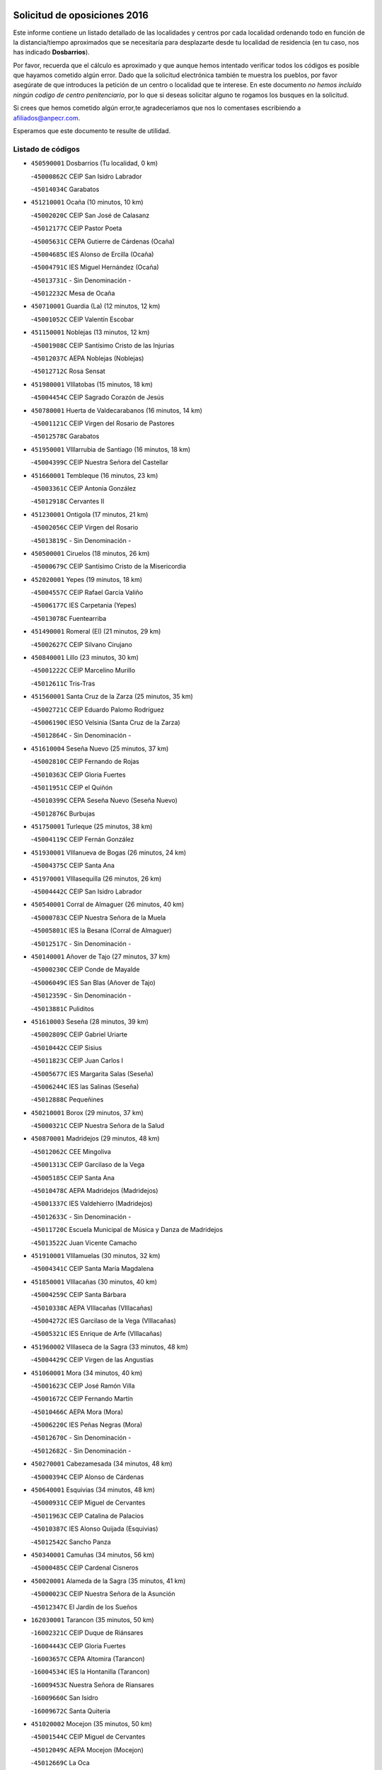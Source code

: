 

.. image:: logo.png
   :align: center

Solicitud de oposiciones 2016
======================================================

  
  
Este informe contiene un listado detallado de las localidades y centros por cada
localidad ordenando todo en función de la distancia/tiempo aproximados que se
necesitaría para desplazarte desde tu localidad de residencia (en tu caso,
nos has indicado **Dosbarrios**).

Por favor, recuerda que el cálculo es aproximado y que aunque hemos
intentado verificar todos los códigos es posible que hayamos cometido algún
error. Dado que la solicitud electrónica también te muestra los pueblos, por
favor asegúrate de que introduces la petición de un centro o localidad que
te interese. En este documento
*no hemos incluido ningún codigo de centro penitenciario*, por lo que si deseas
solicitar alguno te rogamos los busques en la solicitud.

Si crees que hemos cometido algún error,te agradeceríamos que nos lo comentases
escribiendo a afiliados@anpecr.com.

Esperamos que este documento te resulte de utilidad.



Listado de códigos
-------------------


- ``450590001`` Dosbarrios  (Tu localidad, 0 km)

  -``45000862C`` CEIP San Isidro Labrador
    

  -``45014034C`` Garabatos
    

- ``451210001`` Ocaña  (10 minutos, 10 km)

  -``45002020C`` CEIP San José de Calasanz
    

  -``45012177C`` CEIP Pastor Poeta
    

  -``45005631C`` CEPA Gutierre de Cárdenas (Ocaña)
    

  -``45004685C`` IES Alonso de Ercilla (Ocaña)
    

  -``45004791C`` IES Miguel Hernández (Ocaña)
    

  -``45013731C`` - Sin Denominación -
    

  -``45012232C`` Mesa de Ocaña
    

- ``450710001`` Guardia (La)  (12 minutos, 12 km)

  -``45001052C`` CEIP Valentín Escobar
    

- ``451150001`` Noblejas  (13 minutos, 12 km)

  -``45001908C`` CEIP Santísimo Cristo de las Injurias
    

  -``45012037C`` AEPA Noblejas (Noblejas)
    

  -``45012712C`` Rosa Sensat
    

- ``451980001`` VIllatobas  (15 minutos, 18 km)

  -``45004454C`` CEIP Sagrado Corazón de Jesús
    

- ``450780001`` Huerta de Valdecarabanos  (16 minutos, 14 km)

  -``45001121C`` CEIP Virgen del Rosario de Pastores
    

  -``45012578C`` Garabatos
    

- ``451950001`` VIllarrubia de Santiago  (16 minutos, 18 km)

  -``45004399C`` CEIP Nuestra Señora del Castellar
    

- ``451660001`` Tembleque  (16 minutos, 23 km)

  -``45003361C`` CEIP Antonia González
    

  -``45012918C`` Cervantes II
    

- ``451230001`` Ontigola  (17 minutos, 21 km)

  -``45002056C`` CEIP Virgen del Rosario
    

  -``45013819C`` - Sin Denominación -
    

- ``450500001`` Ciruelos  (18 minutos, 26 km)

  -``45000679C`` CEIP Santísimo Cristo de la Misericordia
    

- ``452020001`` Yepes  (19 minutos, 18 km)

  -``45004557C`` CEIP Rafael García Valiño
    

  -``45006177C`` IES Carpetania (Yepes)
    

  -``45013078C`` Fuentearriba
    

- ``451490001`` Romeral (El)  (21 minutos, 29 km)

  -``45002627C`` CEIP Silvano Cirujano
    

- ``450840001`` Lillo  (23 minutos, 30 km)

  -``45001222C`` CEIP Marcelino Murillo
    

  -``45012611C`` Tris-Tras
    

- ``451560001`` Santa Cruz de la Zarza  (25 minutos, 35 km)

  -``45002721C`` CEIP Eduardo Palomo Rodríguez
    

  -``45006190C`` IESO Velsinia (Santa Cruz de la Zarza)
    

  -``45012864C`` - Sin Denominación -
    

- ``451610004`` Seseña Nuevo  (25 minutos, 37 km)

  -``45002810C`` CEIP Fernando de Rojas
    

  -``45010363C`` CEIP Gloria Fuertes
    

  -``45011951C`` CEIP el Quiñón
    

  -``45010399C`` CEPA Seseña Nuevo (Seseña Nuevo)
    

  -``45012876C`` Burbujas
    

- ``451750001`` Turleque  (25 minutos, 38 km)

  -``45004119C`` CEIP Fernán González
    

- ``451930001`` VIllanueva de Bogas  (26 minutos, 24 km)

  -``45004375C`` CEIP Santa Ana
    

- ``451970001`` VIllasequilla  (26 minutos, 26 km)

  -``45004442C`` CEIP San Isidro Labrador
    

- ``450540001`` Corral de Almaguer  (26 minutos, 40 km)

  -``45000783C`` CEIP Nuestra Señora de la Muela
    

  -``45005801C`` IES la Besana (Corral de Almaguer)
    

  -``45012517C`` - Sin Denominación -
    

- ``450140001`` Añover de Tajo  (27 minutos, 37 km)

  -``45000230C`` CEIP Conde de Mayalde
    

  -``45006049C`` IES San Blas (Añover de Tajo)
    

  -``45012359C`` - Sin Denominación -
    

  -``45013881C`` Puliditos
    

- ``451610003`` Seseña  (28 minutos, 39 km)

  -``45002809C`` CEIP Gabriel Uriarte
    

  -``45010442C`` CEIP Sisius
    

  -``45011823C`` CEIP Juan Carlos I
    

  -``45005677C`` IES Margarita Salas (Seseña)
    

  -``45006244C`` IES las Salinas (Seseña)
    

  -``45012888C`` Pequeñines
    

- ``450210001`` Borox  (29 minutos, 37 km)

  -``45000321C`` CEIP Nuestra Señora de la Salud
    

- ``450870001`` Madridejos  (29 minutos, 48 km)

  -``45012062C`` CEE Mingoliva
    

  -``45001313C`` CEIP Garcilaso de la Vega
    

  -``45005185C`` CEIP Santa Ana
    

  -``45010478C`` AEPA Madridejos (Madridejos)
    

  -``45001337C`` IES Valdehierro (Madridejos)
    

  -``45012633C`` - Sin Denominación -
    

  -``45011720C`` Escuela Municipal de Música y Danza de Madridejos
    

  -``45013522C`` Juan Vicente Camacho
    

- ``451910001`` VIllamuelas  (30 minutos, 32 km)

  -``45004341C`` CEIP Santa María Magdalena
    

- ``451850001`` VIllacañas  (30 minutos, 40 km)

  -``45004259C`` CEIP Santa Bárbara
    

  -``45010338C`` AEPA VIllacañas (VIllacañas)
    

  -``45004272C`` IES Garcilaso de la Vega (VIllacañas)
    

  -``45005321C`` IES Enrique de Arfe (VIllacañas)
    

- ``451960002`` VIllaseca de la Sagra  (33 minutos, 48 km)

  -``45004429C`` CEIP Virgen de las Angustias
    

- ``451060001`` Mora  (34 minutos, 40 km)

  -``45001623C`` CEIP José Ramón Villa
    

  -``45001672C`` CEIP Fernando Martín
    

  -``45010466C`` AEPA Mora (Mora)
    

  -``45006220C`` IES Peñas Negras (Mora)
    

  -``45012670C`` - Sin Denominación -
    

  -``45012682C`` - Sin Denominación -
    

- ``450270001`` Cabezamesada  (34 minutos, 48 km)

  -``45000394C`` CEIP Alonso de Cárdenas
    

- ``450640001`` Esquivias  (34 minutos, 48 km)

  -``45000931C`` CEIP Miguel de Cervantes
    

  -``45011963C`` CEIP Catalina de Palacios
    

  -``45010387C`` IES Alonso Quijada (Esquivias)
    

  -``45012542C`` Sancho Panza
    

- ``450340001`` Camuñas  (34 minutos, 56 km)

  -``45000485C`` CEIP Cardenal Cisneros
    

- ``450020001`` Alameda de la Sagra  (35 minutos, 41 km)

  -``45000023C`` CEIP Nuestra Señora de la Asunción
    

  -``45012347C`` El Jardín de los Sueños
    

- ``162030001`` Tarancon  (35 minutos, 50 km)

  -``16002321C`` CEIP Duque de Riánsares
    

  -``16004443C`` CEIP Gloria Fuertes
    

  -``16003657C`` CEPA Altomira (Tarancon)
    

  -``16004534C`` IES la Hontanilla (Tarancon)
    

  -``16009453C`` Nuestra Señora de Riansares
    

  -``16009660C`` San Isidro
    

  -``16009672C`` Santa Quiteria
    

- ``451020002`` Mocejon  (35 minutos, 50 km)

  -``45001544C`` CEIP Miguel de Cervantes
    

  -``45012049C`` AEPA Mocejon (Mocejon)
    

  -``45012669C`` La Oca
    

- ``451860001`` VIlla de Don Fadrique (La)  (35 minutos, 52 km)

  -``45004284C`` CEIP Ramón y Cajal
    

  -``45010508C`` IESO Leonor de Guzmán (VIlla de Don Fadrique (La))
    

- ``450940001`` Mascaraque  (37 minutos, 44 km)

  -``45001441C`` CEIP Juan de Padilla
    

- ``452010001`` Yeles  (37 minutos, 52 km)

  -``45004533C`` CEIP San Antonio
    

  -``45013066C`` Rocinante
    

- ``450530001`` Consuegra  (37 minutos, 60 km)

  -``45000710C`` CEIP Santísimo Cristo de la Vera Cruz
    

  -``45000722C`` CEIP Miguel de Cervantes
    

  -``45004880C`` CEPA Castillo de Consuegra (Consuegra)
    

  -``45000734C`` IES Consaburum (Consuegra)
    

  -``45014083C`` - Sin Denominación -
    

- ``130700001`` Puerto Lapice  (37 minutos, 65 km)

  -``13002435C`` CEIP Juan Alcaide
    

- ``451280001`` Pantoja  (38 minutos, 47 km)

  -``45002196C`` CEIP Marqueses de Manzanedo
    

  -``45012773C`` - Sin Denominación -
    

- ``450880001`` Magan  (38 minutos, 52 km)

  -``45001349C`` CEIP Santa Marina
    

  -``45013959C`` Soletes
    

- ``160860001`` Fuente de Pedro Naharro  (38 minutos, 57 km)

  -``16004182C`` CRA Retama
    

  -``16009891C`` Rosa León
    

- ``450900001`` Manzaneque  (39 minutos, 47 km)

  -``45001398C`` CEIP Álvarez de Toledo
    

  -``45012645C`` - Sin Denominación -
    

- ``451900001`` VIllaminaya  (40 minutos, 49 km)

  -``45004338C`` CEIP Santo Domingo de Silos
    

- ``451220001`` Olias del Rey  (40 minutos, 58 km)

  -``45002044C`` CEIP Pedro Melendo García
    

  -``45012748C`` Árbol Mágico
    

  -``45012751C`` Bosque de los Sueños
    

- ``451870001`` VIllafranca de los Caballeros  (40 minutos, 61 km)

  -``45004296C`` CEIP Miguel de Cervantes
    

  -``45006153C`` IESO la Falcata (VIllafranca de los Caballeros)
    

- ``450810001`` Illescas  (40 minutos, 63 km)

  -``45001167C`` CEIP Martín Chico
    

  -``45005343C`` CEIP la Constitución
    

  -``45010454C`` CEIP Ilarcuris
    

  -``45011999C`` CEIP Clara Campoamor
    

  -``45005914C`` CEPA Pedro Gumiel (Illescas)
    

  -``45004788C`` IES Juan de Padilla (Illescas)
    

  -``45005987C`` IES Condestable Álvaro de Luna (Illescas)
    

  -``45012581C`` Canicas
    

  -``45012591C`` Truke
    

- ``450810008`` Señorio de Illescas (El)  (40 minutos, 63 km)

  -``45012190C`` CEIP el Greco
    

- ``451420001`` Quintanar de la Orden  (40 minutos, 65 km)

  -``45002457C`` CEIP Cristóbal Colón
    

  -``45012001C`` CEIP Antonio Machado
    

  -``45005288C`` CEPA Luis VIves (Quintanar de la Orden)
    

  -``45002470C`` IES Infante Don Fadrique (Quintanar de la Orden)
    

  -``45004867C`` IES Alonso Quijano (Quintanar de la Orden)
    

  -``45012840C`` Pim Pon
    

- ``450510001`` Cobeja  (41 minutos, 48 km)

  -``45000680C`` CEIP San Juan Bautista
    

  -``45012487C`` Los Pitufitos
    

- ``450120001`` Almonacid de Toledo  (42 minutos, 50 km)

  -``45000187C`` CEIP Virgen de la Oliva
    

- ``451190001`` Numancia de la Sagra  (42 minutos, 56 km)

  -``45001970C`` CEIP Santísimo Cristo de la Misericordia
    

  -``45011872C`` IES Profesor Emilio Lledó (Numancia de la Sagra)
    

  -``45012736C`` Garabatos
    

- ``451920001`` VIllanueva de Alcardete  (42 minutos, 59 km)

  -``45004363C`` CEIP Nuestra Señora de la Piedad
    

- ``452030001`` Yuncler  (42 minutos, 59 km)

  -``45004582C`` CEIP Remigio Laín
    

- ``451350001`` Puebla de Almoradiel (La)  (42 minutos, 61 km)

  -``45002287C`` CEIP Ramón y Cajal
    

  -``45012153C`` AEPA Puebla de Almoradiel (La) (Puebla de Almoradiel (La))
    

  -``45006116C`` IES Aldonza Lorenzo (Puebla de Almoradiel (La))
    

- ``161860001`` Saelices  (42 minutos, 70 km)

  -``16009386C`` CRA Segóbriga
    

- ``130470001`` Herencia  (42 minutos, 71 km)

  -``13001698C`` CEIP Carrasco Alcalde
    

  -``13005023C`` AEPA Herencia (Herencia)
    

  -``13004729C`` IES Hermógenes Rodríguez (Herencia)
    

  -``13011369C`` - Sin Denominación -
    

  -``13010882C`` Escuela Municipal de Música y Danza de Herencia
    

- ``452050001`` Yuncos  (43 minutos, 68 km)

  -``45004600C`` CEIP Nuestra Señora del Consuelo
    

  -``45010511C`` CEIP Guillermo Plaza
    

  -``45012104C`` CEIP Villa de Yuncos
    

  -``45006189C`` IES la Cañuela (Yuncos)
    

  -``45013492C`` Acuarela
    

- ``130500001`` Labores (Las)  (43 minutos, 73 km)

  -``13001753C`` CEIP San José de Calasanz
    

- ``451240002`` Orgaz  (44 minutos, 53 km)

  -``45002093C`` CEIP Conde de Orgaz
    

  -``45013662C`` Escuela Municipal de Música de Orgaz
    

  -``45012761C`` Nube de Algodón
    

- ``161060001`` Horcajo de Santiago  (44 minutos, 58 km)

  -``16001314C`` CEIP José Montalvo
    

  -``16004352C`` AEPA Horcajo de Santiago (Horcajo de Santiago)
    

  -``16004492C`` IES Orden de Santiago (Horcajo de Santiago)
    

  -``16009544C`` Hervás y Panduro
    

- ``451680001`` Toledo  (44 minutos, 59 km)

  -``45005574C`` CEE Ciudad de Toledo
    

  -``45005011C`` CPM Jacinto Guerrero (Toledo)
    

  -``45003383C`` CEIP la Candelaria
    

  -``45003401C`` CEIP Ángel del Alcázar
    

  -``45003644C`` CEIP Fábrica de Armas
    

  -``45003668C`` CEIP Santa Teresa
    

  -``45003929C`` CEIP Jaime de Foxa
    

  -``45003942C`` CEIP Alfonso Vi
    

  -``45004806C`` CEIP Garcilaso de la Vega
    

  -``45004818C`` CEIP Gómez Manrique
    

  -``45004843C`` CEIP Ciudad de Nara
    

  -``45004892C`` CEIP San Lucas y María
    

  -``45004971C`` CEIP Juan de Padilla
    

  -``45005203C`` CEIP Escultor Alberto Sánchez
    

  -``45005239C`` CEIP Gregorio Marañón
    

  -``45005318C`` CEIP Ciudad de Aquisgrán
    

  -``45010296C`` CEIP Europa
    

  -``45010302C`` CEIP Valparaíso
    

  -``45003930C`` EA Toledo (Toledo)
    

  -``45005483C`` EOI Raimundo de Toledo (Toledo)
    

  -``45004946C`` CEPA Gustavo Adolfo Bécquer (Toledo)
    

  -``45005641C`` CEPA Polígono (Toledo)
    

  -``45003796C`` IES Universidad Laboral (Toledo)
    

  -``45003863C`` IES el Greco (Toledo)
    

  -``45003875C`` IES Azarquiel (Toledo)
    

  -``45004752C`` IES Alfonso X el Sabio (Toledo)
    

  -``45004909C`` IES Juanelo Turriano (Toledo)
    

  -``45005240C`` IES Sefarad (Toledo)
    

  -``45005562C`` IES Carlos III (Toledo)
    

  -``45006301C`` IES María Pacheco (Toledo)
    

  -``45006311C`` IESO Princesa Galiana (Toledo)
    

  -``45600235C`` Academia de Infanteria de Toledo
    

  -``45013765C`` - Sin Denominación -
    

  -``45500007C`` Academia de Infantería
    

  -``45013790C`` Ana María Matute
    

  -``45012931C`` Ángel de la Guarda
    

  -``45012281C`` Castilla-La Mancha
    

  -``45012293C`` Cristo de la Vega
    

  -``45005847C`` Diego Ortiz
    

  -``45012301C`` El Olivo
    

  -``45013935C`` Gloria Fuertes
    

  -``45012311C`` La Cigarra
    

- ``451710001`` Torre de Esteban Hambran (La)  (44 minutos, 59 km)

  -``45004016C`` CEIP Juan Aguado
    

- ``451880001`` VIllaluenga de la Sagra  (44 minutos, 60 km)

  -``45004302C`` CEIP Juan Palarea
    

  -``45006165C`` IES Castillo del Águila (VIllaluenga de la Sagra)
    

- ``450230001`` Burguillos de Toledo  (44 minutos, 63 km)

  -``45000357C`` CEIP Victorio Macho
    

  -``45013625C`` La Campana
    

- ``451410001`` Quero  (44 minutos, 63 km)

  -``45002421C`` CEIP Santiago Cabañas
    

  -``45012839C`` - Sin Denominación -
    

- ``160270001`` Barajas de Melo  (44 minutos, 69 km)

  -``16004248C`` CRA Fermín Caballero
    

  -``16009477C`` Virgen de la Vega
    

- ``451010001`` Miguel Esteban  (44 minutos, 71 km)

  -``45001532C`` CEIP Cervantes
    

  -``45006098C`` IESO Juan Patiño Torres (Miguel Esteban)
    

  -``45012657C`` La Abejita
    

- ``451670001`` Toboso (El)  (45 minutos, 74 km)

  -``45003371C`` CEIP Miguel de Cervantes
    

- ``130970001`` VIllarta de San Juan  (45 minutos, 76 km)

  -``13003555C`` CEIP Nuestra Señora de la Paz
    

- ``450250001`` Cabañas de la Sagra  (46 minutos, 59 km)

  -``45000370C`` CEIP San Isidro Labrador
    

  -``45013704C`` Gloria Fuertes
    

- ``451070001`` Nambroca  (46 minutos, 60 km)

  -``45001726C`` CEIP la Fuente
    

  -``45012694C`` - Sin Denominación -
    

- ``450190001`` Bargas  (46 minutos, 64 km)

  -``45000308C`` CEIP Santísimo Cristo de la Sala
    

  -``45005653C`` IES Julio Verne (Bargas)
    

  -``45012372C`` Gloria Fuertes
    

  -``45012384C`` Pinocho
    

- ``450190003`` Perdices (Las)  (46 minutos, 64 km)

  -``45011771C`` CEIP Pintor Tomás Camarero
    

- ``450520001`` Cobisa  (46 minutos, 66 km)

  -``45000692C`` CEIP Cardenal Tavera
    

  -``45011793C`` CEIP Gloria Fuertes
    

  -``45013601C`` Escuela Municipal de Música y Danza de Cobisa
    

  -``45012499C`` Los Cotos
    

- ``451760001`` Ugena  (46 minutos, 67 km)

  -``45004120C`` CEIP Miguel de Cervantes
    

  -``45011847C`` CEIP Tres Torres
    

  -``45012955C`` Los Peques
    

- ``451770001`` Urda  (46 minutos, 73 km)

  -``45004132C`` CEIP Santo Cristo
    

  -``45012979C`` Blasa Ruíz
    

- ``452040001`` Yunclillos  (47 minutos, 62 km)

  -``45004594C`` CEIP Nuestra Señora de la Salud
    

- ``450470001`` Cedillo del Condado  (47 minutos, 65 km)

  -``45000631C`` CEIP Nuestra Señora de la Natividad
    

  -``45012463C`` Pompitas
    

- ``161330001`` Mota del Cuervo  (47 minutos, 84 km)

  -``16001624C`` CEIP Virgen de Manjavacas
    

  -``16009945C`` CEIP Santa Rita
    

  -``16004327C`` AEPA Mota del Cuervo (Mota del Cuervo)
    

  -``16004431C`` IES Julián Zarco (Mota del Cuervo)
    

  -``16009581C`` Balú
    

  -``16010017C`` Conservatorio Profesional de Música Mota del Cuervo
    

  -``16009593C`` El Santo
    

  -``16009295C`` Escuela Municipal de Música y Danza de Mota del Cuervo
    

- ``450380001`` Carranque  (48 minutos, 66 km)

  -``45000527C`` CEIP Guadarrama
    

  -``45012098C`` CEIP Villa de Materno
    

  -``45011859C`` IES Libertad (Carranque)
    

  -``45012438C`` Garabatos
    

- ``450320001`` Camarenilla  (48 minutos, 70 km)

  -``45000451C`` CEIP Nuestra Señora del Rosario
    

- ``451270001`` Palomeque  (48 minutos, 71 km)

  -``45002184C`` CEIP San Juan Bautista
    

- ``169010001`` Carrascosa del Campo  (48 minutos, 78 km)

  -``16004376C`` AEPA Carrascosa del Campo (Carrascosa del Campo)
    

- ``130180001`` Arenas de San Juan  (48 minutos, 79 km)

  -``13000694C`` CEIP San Bernabé
    

- ``130050002`` Alcazar de San Juan  (48 minutos, 83 km)

  -``13000104C`` CEIP el Santo
    

  -``13000116C`` CEIP Juan de Austria
    

  -``13000128C`` CEIP Jesús Ruiz de la Fuente
    

  -``13000131C`` CEIP Santa Clara
    

  -``13003828C`` CEIP Alces
    

  -``13004092C`` CEIP Pablo Ruiz Picasso
    

  -``13004870C`` CEIP Gloria Fuertes
    

  -``13010900C`` CEIP Jardín de Arena
    

  -``13004705C`` EOI la Equidad (Alcazar de San Juan)
    

  -``13004055C`` CEPA Enrique Tierno Galván (Alcazar de San Juan)
    

  -``13000219C`` IES Miguel de Cervantes Saavedra (Alcazar de San Juan)
    

  -``13000220C`` IES Juan Bosco (Alcazar de San Juan)
    

  -``13004687C`` IES María Zambrano (Alcazar de San Juan)
    

  -``13012121C`` - Sin Denominación -
    

  -``13011242C`` El Tobogán
    

  -``13011060C`` El Torreón
    

  -``13010870C`` Escuela Municipal de Música y Danza de Alcázar de San Juan
    

- ``451630002`` Sonseca  (49 minutos, 60 km)

  -``45002883C`` CEIP San Juan Evangelista
    

  -``45012074C`` CEIP Peñamiel
    

  -``45005926C`` CEPA Cum Laude (Sonseca)
    

  -``45005355C`` IES la Sisla (Sonseca)
    

  -``45012891C`` Arco Iris
    

  -``45010351C`` Escuela Municipal de Música y Danza de Sonseca
    

  -``45012244C`` Virgen de la Salud
    

- ``450850001`` Lominchar  (49 minutos, 69 km)

  -``45001234C`` CEIP Ramón y Cajal
    

  -``45012621C`` Aldea Pitufa
    

- ``162490001`` VIllamayor de Santiago  (49 minutos, 70 km)

  -``16002781C`` CEIP Gúzquez
    

  -``16004364C`` AEPA VIllamayor de Santiago (VIllamayor de Santiago)
    

  -``16004510C`` IESO Ítaca (VIllamayor de Santiago)
    

- ``451450001`` Recas  (50 minutos, 67 km)

  -``45002536C`` CEIP Cesar Cabañas Caballero
    

  -``45012131C`` IES Arcipreste de Canales (Recas)
    

  -``45013728C`` Aserrín Aserrán
    

- ``451990001`` VIso de San Juan (El)  (50 minutos, 68 km)

  -``45004466C`` CEIP Fernando de Alarcón
    

  -``45011987C`` CEIP Miguel Delibes
    

- ``450160001`` Arges  (50 minutos, 70 km)

  -``45000278C`` CEIP Tirso de Molina
    

  -``45011781C`` CEIP Miguel de Cervantes
    

  -``45012360C`` Ángel de la Guarda
    

  -``45013595C`` San Isidro Labrador
    

- ``452000005`` Yebenes (Los)  (51 minutos, 58 km)

  -``45004478C`` CEIP San José de Calasanz
    

  -``45012050C`` AEPA Yebenes (Los) (Yebenes (Los))
    

  -``45005689C`` IES Guadalerzas (Yebenes (Los))
    

- ``451890001`` VIllamiel de Toledo  (51 minutos, 76 km)

  -``45004326C`` CEIP Nuestra Señora de la Redonda
    

- ``139040001`` Llanos del Caudillo  (51 minutos, 92 km)

  -``13003749C`` CEIP el Oasis
    

- ``450010001`` Ajofrin  (52 minutos, 63 km)

  -``45000011C`` CEIP Jacinto Guerrero
    

  -``45012335C`` La Casa de los Duendes
    

- ``451470001`` Rielves  (52 minutos, 78 km)

  -``45002551C`` CEIP Maximina Felisa Gómez Aguero
    

- ``450960002`` Mazarambroz  (53 minutos, 64 km)

  -``45001477C`` CEIP Nuestra Señora del Sagrario
    

- ``450830001`` Layos  (53 minutos, 74 km)

  -``45001210C`` CEIP María Magdalena
    

- ``450150001`` Arcicollar  (53 minutos, 76 km)

  -``45000254C`` CEIP San Blas
    

- ``450560001`` Chozas de Canales  (54 minutos, 77 km)

  -``45000801C`` CEIP Santa María Magdalena
    

  -``45012475C`` Pepito Conejo
    

- ``450700001`` Guadamur  (54 minutos, 78 km)

  -``45001040C`` CEIP Nuestra Señora de la Natividad
    

  -``45012554C`` La Casita de Elia
    

- ``450770001`` Huecas  (54 minutos, 82 km)

  -``45001118C`` CEIP Gregorio Marañón
    

- ``130960001`` VIllarrubia de los Ojos  (54 minutos, 84 km)

  -``13003521C`` CEIP Rufino Blanco
    

  -``13003658C`` CEIP Virgen de la Sierra
    

  -``13005060C`` AEPA VIllarrubia de los Ojos (VIllarrubia de los Ojos)
    

  -``13004900C`` IES Guadiana (VIllarrubia de los Ojos)
    

- ``130280002`` Campo de Criptana  (54 minutos, 91 km)

  -``13004717C`` CPM Alcázar de San Juan-Campo de Criptana (Campo de
    

  -``13000943C`` CEIP Virgen de la Paz
    

  -``13000955C`` CEIP Virgen de Criptana
    

  -``13000967C`` CEIP Sagrado Corazón
    

  -``13003968C`` CEIP Domingo Miras
    

  -``13005011C`` AEPA Campo de Criptana (Campo de Criptana)
    

  -``13001005C`` IES Isabel Perillán y Quirós (Campo de Criptana)
    

  -``13011023C`` Escuela Municipal de Musica y Danza de Campo de Criptana
    

  -``13011096C`` Los Gigantes
    

  -``13011333C`` Los Quijotes
    

- ``130610001`` Pedro Muñoz  (55 minutos, 87 km)

  -``13002162C`` CEIP María Luisa Cañas
    

  -``13002174C`` CEIP Nuestra Señora de los Ángeles
    

  -``13004331C`` CEIP Maestro Juan de Ávila
    

  -``13011011C`` CEIP Hospitalillo
    

  -``13010808C`` AEPA Pedro Muñoz (Pedro Muñoz)
    

  -``13004781C`` IES Isabel Martínez Buendía (Pedro Muñoz)
    

  -``13011461C`` - Sin Denominación -
    

- ``450410002`` Calypo Fado  (55 minutos, 93 km)

  -``45010375C`` CEIP Calypo
    

- ``130050003`` Cinco Casas  (55 minutos, 94 km)

  -``13012052C`` CRA Alciares
    

- ``161530001`` Pedernoso (El)  (55 minutos, 102 km)

  -``16001821C`` CEIP Juan Gualberto Avilés
    

- ``450310001`` Camarena  (56 minutos, 80 km)

  -``45000448C`` CEIP María del Mar
    

  -``45011975C`` CEIP Alonso Rodríguez
    

  -``45012128C`` IES Blas de Prado (Camarena)
    

  -``45012426C`` La Abeja Maya
    

- ``451330001`` Polan  (56 minutos, 80 km)

  -``45002241C`` CEIP José María Corcuera
    

  -``45012141C`` AEPA Polan (Polan)
    

  -``45012785C`` Arco Iris
    

- ``450180001`` Barcience  (56 minutos, 84 km)

  -``45010405C`` CEIP Santa María la Blanca
    

- ``451730001`` Torrijos  (56 minutos, 88 km)

  -``45004053C`` CEIP Villa de Torrijos
    

  -``45011835C`` CEIP Lazarillo de Tormes
    

  -``45005276C`` CEPA Teresa Enríquez (Torrijos)
    

  -``45004090C`` IES Alonso de Covarrubias (Torrijos)
    

  -``45005252C`` IES Juan de Padilla (Torrijos)
    

  -``45012323C`` Cristo de la Sangre
    

  -``45012220C`` Maestro Gómez de Agüero
    

  -``45012943C`` Pequeñines
    

- ``161120005`` Huete  (56 minutos, 90 km)

  -``16004571C`` CRA Campos de la Alcarria
    

  -``16008679C`` AEPA Huete (Huete)
    

  -``16004509C`` IESO Ciudad de Luna (Huete)
    

  -``16009556C`` - Sin Denominación -
    

- ``161480001`` Palomares del Campo  (56 minutos, 93 km)

  -``16004121C`` CRA San José de Calasanz
    

- ``162690002`` VIllares del Saz  (56 minutos, 99 km)

  -``16004649C`` CRA el Quijote
    

  -``16004042C`` IES los Sauces (VIllares del Saz)
    

- ``450920001`` Marjaliza  (57 minutos, 68 km)

  -``45006037C`` CEIP San Juan
    

- ``450410001`` Casarrubios del Monte  (57 minutos, 84 km)

  -``45000576C`` CEIP San Juan de Dios
    

  -``45012451C`` Arco Iris
    

- ``161000001`` Hinojosos (Los)  (57 minutos, 85 km)

  -``16009362C`` CRA Airén
    

- ``451830001`` Ventas de Retamosa (Las)  (58 minutos, 86 km)

  -``45004201C`` CEIP Santiago Paniego
    

- ``451800001`` Valmojado  (58 minutos, 87 km)

  -``45004168C`` CEIP Santo Domingo de Guzmán
    

  -``45012165C`` AEPA Valmojado (Valmojado)
    

  -``45006141C`` IES Cañada Real (Valmojado)
    

- ``160330001`` Belmonte  (58 minutos, 104 km)

  -``16000280C`` CEIP Fray Luis de León
    

  -``16004406C`` IES San Juan del Castillo (Belmonte)
    

  -``16009830C`` La Lengua de las Mariposas
    

- ``161540001`` Pedroñeras (Las)  (58 minutos, 105 km)

  -``16001831C`` CEIP Adolfo Martínez Chicano
    

  -``16004297C`` AEPA Pedroñeras (Las) (Pedroñeras (Las))
    

  -``16004066C`` IES Fray Luis de León (Pedroñeras (Las))
    

- ``459010001`` Santo Domingo-Caudilla  (59 minutos, 93 km)

  -``45004144C`` CEIP Santa Ana
    

- ``450690001`` Gerindote  (1h, 91 km)

  -``45001039C`` CEIP San José
    

- ``451180001`` Noves  (1h, 93 km)

  -``45001969C`` CEIP Nuestra Señora de la Monjia
    

  -``45012724C`` Barrio Sésamo
    

- ``130530003`` Manzanares  (1h, 104 km)

  -``13001923C`` CEIP Divina Pastora
    

  -``13001935C`` CEIP Altagracia
    

  -``13003853C`` CEIP la Candelaria
    

  -``13004390C`` CEIP Enrique Tierno Galván
    

  -``13004079C`` CEPA San Blas (Manzanares)
    

  -``13001984C`` IES Pedro Álvarez Sotomayor (Manzanares)
    

  -``13003798C`` IES Azuer (Manzanares)
    

  -``13011400C`` - Sin Denominación -
    

  -``13009594C`` Guillermo Calero
    

  -``13011151C`` La Ínsula
    

- ``450030001`` Albarreal de Tajo  (1h 1min, 90 km)

  -``45000035C`` CEIP Benjamín Escalonilla
    

- ``451160001`` Noez  (1h 2min, 87 km)

  -``45001945C`` CEIP Santísimo Cristo de la Salud
    

- ``450660001`` Fuensalida  (1h 2min, 88 km)

  -``45000977C`` CEIP Tomás Romojaro
    

  -``45011801C`` CEIP Condes de Fuensalida
    

  -``45011719C`` AEPA Fuensalida (Fuensalida)
    

  -``45005665C`` IES Aldebarán (Fuensalida)
    

  -``45011914C`` Maestro Vicente Rodríguez
    

  -``45013534C`` Zapatitos
    

- ``130440003`` Fuente el Fresno  (1h 2min, 100 km)

  -``13001650C`` CEIP Miguel Delibes
    

  -``13012180C`` Mundo Infantil
    

- ``451340001`` Portillo de Toledo  (1h 3min, 88 km)

  -``45002251C`` CEIP Conde de Ruiseñada
    

- ``450040001`` Alcabon  (1h 3min, 96 km)

  -``45000047C`` CEIP Nuestra Señora de la Aurora
    

- ``450620001`` Escalonilla  (1h 3min, 97 km)

  -``45000904C`` CEIP Sagrados Corazones
    

- ``450910001`` Maqueda  (1h 3min, 99 km)

  -``45001416C`` CEIP Don Álvaro de Luna
    

- ``161240001`` Mesas (Las)  (1h 3min, 102 km)

  -``16001533C`` CEIP Hermanos Amorós Fernández
    

  -``16004303C`` AEPA Mesas (Las) (Mesas (Las))
    

  -``16009970C`` IESO Mesas (Las) (Mesas (Las))
    

- ``451400001`` Pulgar  (1h 4min, 78 km)

  -``45002411C`` CEIP Nuestra Señora de la Blanca
    

  -``45012827C`` Pulgarcito
    

- ``190060001`` Albalate de Zorita  (1h 4min, 94 km)

  -``19003991C`` CRA la Colmena
    

  -``19003723C`` AEPA Albalate de Zorita (Albalate de Zorita)
    

  -``19008824C`` Garabatos
    

- ``130190001`` Argamasilla de Alba  (1h 4min, 108 km)

  -``13000700C`` CEIP Divino Maestro
    

  -``13000712C`` CEIP Nuestra Señora de Peñarroya
    

  -``13003831C`` CEIP Azorín
    

  -``13005151C`` AEPA Argamasilla de Alba (Argamasilla de Alba)
    

  -``13005278C`` IES VIcente Cano (Argamasilla de Alba)
    

  -``13011308C`` Alba
    

- ``162430002`` VIllaescusa de Haro  (1h 4min, 109 km)

  -``16004145C`` CRA Alonso Quijano
    

- ``130870002`` Consolacion  (1h 4min, 116 km)

  -``13003348C`` CEIP Virgen de Consolación
    

- ``451740001`` Totanes  (1h 5min, 93 km)

  -``45004107C`` CEIP Inmaculada Concepción
    

- ``450240001`` Burujon  (1h 5min, 97 km)

  -``45000369C`` CEIP Juan XXIII
    

  -``45012402C`` - Sin Denominación -
    

- ``451570003`` Santa Cruz del Retamar  (1h 5min, 101 km)

  -``45002767C`` CEIP Nuestra Señora de la Paz
    

- ``450990001`` Mentrida  (1h 5min, 109 km)

  -``45001507C`` CEIP Luis Solana
    

  -``45011860C`` IES Antonio Jiménez-Landi (Mentrida)
    

- ``130820002`` Tomelloso  (1h 5min, 111 km)

  -``13004080C`` CEE Ponce de León
    

  -``13003038C`` CEIP Miguel de Cervantes
    

  -``13003041C`` CEIP José María del Moral
    

  -``13003051C`` CEIP Carmelo Cortés
    

  -``13003075C`` CEIP Doña Crisanta
    

  -``13003087C`` CEIP José Antonio
    

  -``13003762C`` CEIP San José de Calasanz
    

  -``13003981C`` CEIP Embajadores
    

  -``13003993C`` CEIP San Isidro
    

  -``13004109C`` CEIP San Antonio
    

  -``13004328C`` CEIP Almirante Topete
    

  -``13004948C`` CEIP Virgen de las Viñas
    

  -``13009478C`` CEIP Felix Grande
    

  -``13004122C`` EA Antonio López (Tomelloso)
    

  -``13004742C`` EOI Mar de VIñas (Tomelloso)
    

  -``13004559C`` CEPA Simienza (Tomelloso)
    

  -``13003129C`` IES Eladio Cabañero (Tomelloso)
    

  -``13003130C`` IES Francisco García Pavón (Tomelloso)
    

  -``13004821C`` IES Airén (Tomelloso)
    

  -``13005345C`` IES Alto Guadiana (Tomelloso)
    

  -``13004419C`` Conservatorio Municipal de Música
    

  -``13011199C`` Dulcinea
    

  -``13012027C`` Lorencete
    

  -``13011515C`` Mediodía
    

- ``450550001`` Cuerva  (1h 6min, 81 km)

  -``45000795C`` CEIP Soledad Alonso Dorado
    

- ``450670001`` Galvez  (1h 6min, 94 km)

  -``45000989C`` CEIP San Juan de la Cruz
    

  -``45005975C`` IES Montes de Toledo (Galvez)
    

  -``45013716C`` Garbancito
    

- ``451580001`` Santa Olalla  (1h 6min, 104 km)

  -``45002779C`` CEIP Nuestra Señora de la Piedad
    

- ``451430001`` Quismondo  (1h 6min, 106 km)

  -``45002512C`` CEIP Pedro Zamorano
    

- ``130540001`` Membrilla  (1h 6min, 112 km)

  -``13001996C`` CEIP Virgen del Espino
    

  -``13002009C`` CEIP San José de Calasanz
    

  -``13005102C`` AEPA Membrilla (Membrilla)
    

  -``13005291C`` IES Marmaria (Membrilla)
    

  -``13011412C`` Lope de Vega
    

- ``161710001`` Provencio (El)  (1h 6min, 117 km)

  -``16001995C`` CEIP Infanta Cristina
    

  -``16009416C`` AEPA Provencio (El) (Provencio (El))
    

  -``16009283C`` IESO Tomás de la Fuente Jurado (Provencio (El))
    

- ``130390001`` Daimiel  (1h 7min, 101 km)

  -``13001479C`` CEIP San Isidro
    

  -``13001480C`` CEIP Infante Don Felipe
    

  -``13001492C`` CEIP la Espinosa
    

  -``13004572C`` CEIP Calatrava
    

  -``13004663C`` CEIP Albuera
    

  -``13004641C`` CEPA Miguel de Cervantes (Daimiel)
    

  -``13001595C`` IES Ojos del Guadiana (Daimiel)
    

  -``13003737C`` IES Juan D&#39;Opazo (Daimiel)
    

  -``13009508C`` Escuela Municipal de Música y Danza de Daimiel
    

  -``13011126C`` Sancho
    

  -``13011138C`` Virgen de las Cruces
    

- ``161910001`` San Lorenzo de la Parrilla  (1h 8min, 113 km)

  -``16004455C`` CRA Gloria Fuertes
    

- ``450360001`` Carmena  (1h 9min, 101 km)

  -``45000503C`` CEIP Cristo de la Cueva
    

- ``130790001`` Solana (La)  (1h 9min, 118 km)

  -``13002927C`` CEIP Sagrado Corazón
    

  -``13002939C`` CEIP Romero Peña
    

  -``13002940C`` CEIP el Santo
    

  -``13004833C`` CEIP el Humilladero
    

  -``13004894C`` CEIP Javier Paulino Pérez
    

  -``13010912C`` CEIP la Moheda
    

  -``13011001C`` CEIP Federico Romero
    

  -``13002976C`` IES Modesto Navarro (Solana (La))
    

  -``13010924C`` IES Clara Campoamor (Solana (La))
    

- ``451820001`` Ventas Con Peña Aguilera (Las)  (1h 10min, 87 km)

  -``45004181C`` CEIP Nuestra Señora del Águila
    

- ``451360001`` Puebla de Montalban (La)  (1h 10min, 101 km)

  -``45002330C`` CEIP Fernando de Rojas
    

  -``45005941C`` AEPA Puebla de Montalban (La) (Puebla de Montalban (La))
    

  -``45004739C`` IES Juan de Lucena (Puebla de Montalban (La))
    

- ``130830001`` Torralba de Calatrava  (1h 10min, 116 km)

  -``13003142C`` CEIP Cristo del Consuelo
    

  -``13011527C`` El Arca de los Sueños
    

  -``13012040C`` Escuela de Música de Torralba de Calatrava
    

- ``450980001`` Menasalbas  (1h 11min, 88 km)

  -``45001490C`` CEIP Nuestra Señora de Fátima
    

  -``45013753C`` Menapeques
    

- ``450760001`` Hormigos  (1h 11min, 110 km)

  -``45001091C`` CEIP Virgen de la Higuera
    

- ``130520003`` Malagon  (1h 11min, 111 km)

  -``13001790C`` CEIP Cañada Real
    

  -``13001819C`` CEIP Santa Teresa
    

  -``13005035C`` AEPA Malagon (Malagon)
    

  -``13004730C`` IES Estados del Duque (Malagon)
    

  -``13011141C`` Santa Teresa de Jesús
    

- ``190460001`` Azuqueca de Henares  (1h 11min, 111 km)

  -``19000333C`` CEIP la Paz
    

  -``19000357C`` CEIP Virgen de la Soledad
    

  -``19003863C`` CEIP Maestra Plácida Herranz
    

  -``19004004C`` CEIP Siglo XXI
    

  -``19008095C`` CEIP la Paloma
    

  -``19008745C`` CEIP la Espiga
    

  -``19002950C`` CEPA Clara Campoamor (Azuqueca de Henares)
    

  -``19002615C`` IES Arcipreste de Hita (Azuqueca de Henares)
    

  -``19002640C`` IES San Isidro (Azuqueca de Henares)
    

  -``19003978C`` IES Profesor Domínguez Ortiz (Azuqueca de Henares)
    

  -``19009491C`` Elvira Lindo
    

  -``19008800C`` La Campiña
    

  -``19009567C`` La Curva
    

  -``19008885C`` La Noguera
    

  -``19008873C`` 8 de Marzo
    

- ``190240001`` Alovera  (1h 11min, 117 km)

  -``19000205C`` CEIP Virgen de la Paz
    

  -``19008034C`` CEIP Parque Vallejo
    

  -``19008186C`` CEIP Campiña Verde
    

  -``19008711C`` AEPA Alovera (Alovera)
    

  -``19008113C`` IES Carmen Burgos de Seguí (Alovera)
    

  -``19008851C`` Corazones Pequeños
    

  -``19008174C`` Escuela Municipal de Música y Danza de Alovera
    

  -``19008861C`` San Miguel Arcangel
    

- ``160070001`` Alberca de Zancara (La)  (1h 11min, 125 km)

  -``16004111C`` CRA Jorge Manrique
    

- ``451570001`` Calalberche  (1h 12min, 113 km)

  -``45011811C`` CEIP Ribera del Alberche
    

- ``450400001`` Casar de Escalona (El)  (1h 12min, 115 km)

  -``45000552C`` CEIP Nuestra Señora de Hortum Sancho
    

- ``161900002`` San Clemente  (1h 12min, 134 km)

  -``16002151C`` CEIP Rafael López de Haro
    

  -``16004340C`` CEPA Campos del Záncara (San Clemente)
    

  -``16002173C`` IES Diego Torrente Pérez (San Clemente)
    

  -``16009647C`` - Sin Denominación -
    

- ``190210001`` Almoguera  (1h 13min, 96 km)

  -``19003565C`` CRA Pimafad
    

  -``19008836C`` - Sin Denominación -
    

- ``450950001`` Mata (La)  (1h 13min, 103 km)

  -``45001453C`` CEIP Severo Ochoa
    

- ``450580001`` Domingo Perez  (1h 13min, 116 km)

  -``45011756C`` CRA Campos de Castilla
    

- ``193190001`` VIllanueva de la Torre  (1h 13min, 117 km)

  -``19004016C`` CEIP Paco Rabal
    

  -``19008071C`` CEIP Gloria Fuertes
    

  -``19008137C`` IES Newton-Salas (VIllanueva de la Torre)
    

- ``192300001`` Quer  (1h 13min, 118 km)

  -``19008691C`` CEIP Villa de Quer
    

  -``19009026C`` Las Setitas
    

- ``130740001`` San Carlos del Valle  (1h 13min, 129 km)

  -``13002824C`` CEIP San Juan Bosco
    

- ``130870001`` Valdepeñas  (1h 13min, 133 km)

  -``13010948C`` CEE María Luisa Navarro Margati
    

  -``13003211C`` CEIP Jesús Baeza
    

  -``13003221C`` CEIP Lorenzo Medina
    

  -``13003233C`` CEIP Jesús Castillo
    

  -``13003245C`` CEIP Lucero
    

  -``13003257C`` CEIP Luis Palacios
    

  -``13004006C`` CEIP Maestro Juan Alcaide
    

  -``13004845C`` EOI Ciudad de Valdepeñas (Valdepeñas)
    

  -``13004225C`` CEPA Francisco de Quevedo (Valdepeñas)
    

  -``13003324C`` IES Bernardo de Balbuena (Valdepeñas)
    

  -``13003336C`` IES Gregorio Prieto (Valdepeñas)
    

  -``13004766C`` IES Francisco Nieva (Valdepeñas)
    

  -``13011552C`` Cachiporro
    

  -``13011205C`` Cervantes
    

  -``13009533C`` Ignacio Morales Nieva
    

  -``13011217C`` Virgen de la Consolación
    

- ``161020001`` Honrubia  (1h 13min, 133 km)

  -``16004561C`` CRA los Girasoles
    

- ``130780001`` Socuellamos  (1h 14min, 107 km)

  -``13002873C`` CEIP Gerardo Martínez
    

  -``13002885C`` CEIP el Coso
    

  -``13004316C`` CEIP Carmen Arias
    

  -``13005163C`` AEPA Socuellamos (Socuellamos)
    

  -``13002903C`` IES Fernando de Mena (Socuellamos)
    

  -``13011497C`` Arco Iris
    

- ``450610001`` Escalona  (1h 14min, 112 km)

  -``45000898C`` CEIP Inmaculada Concepción
    

  -``45006074C`` IES Lazarillo de Tormes (Escalona)
    

- ``192800002`` Torrejon del Rey  (1h 14min, 114 km)

  -``19002241C`` CEIP Virgen de las Candelas
    

  -``19009385C`` Escuela de Musica y Danza de Torrejon del Rey
    

- ``191050002`` Chiloeches  (1h 14min, 120 km)

  -``19000710C`` CEIP José Inglés
    

  -``19008782C`` IES Peñalba (Chiloeches)
    

  -``19009580C`` San Marcos
    

- ``130310001`` Carrion de Calatrava  (1h 14min, 124 km)

  -``13001030C`` CEIP Nuestra Señora de la Encarnación
    

  -``13011345C`` Clara Campoamor
    

- ``160780003`` Cuenca  (1h 14min, 132 km)

  -``16003281C`` CEE Infanta Elena
    

  -``16003301C`` CPM Pedro Aranaz (Cuenca)
    

  -``16000802C`` CEIP el Carmen
    

  -``16000838C`` CEIP la Paz
    

  -``16000841C`` CEIP Ramón y Cajal
    

  -``16000863C`` CEIP Santa Ana
    

  -``16001041C`` CEIP Casablanca
    

  -``16003074C`` CEIP Fray Luis de León
    

  -``16003256C`` CEIP Santa Teresa
    

  -``16003487C`` CEIP Federico Muelas
    

  -``16003499C`` CEIP San Julian
    

  -``16003529C`` CEIP Fuente del Oro
    

  -``16003608C`` CEIP San Fernando
    

  -``16008643C`` CEIP Hermanos Valdés
    

  -``16008722C`` CEIP Ciudad Encantada
    

  -``16009878C`` CEIP Isaac Albéniz
    

  -``16008667C`` EA José María Cruz Novillo (Cuenca)
    

  -``16003682C`` EOI Sebastián de Covarrubias (Cuenca)
    

  -``16003207C`` CEPA Lucas Aguirre (Cuenca)
    

  -``16000966C`` IES Alfonso VIII (Cuenca)
    

  -``16000978C`` IES Lorenzo Hervás y Panduro (Cuenca)
    

  -``16000991C`` IES San José (Cuenca)
    

  -``16001004C`` IES Pedro Mercedes (Cuenca)
    

  -``16003116C`` IES Fernando Zóbel (Cuenca)
    

  -``16003931C`` IES Santiago Grisolía (Cuenca)
    

  -``16009519C`` Cañadillas Este
    

  -``16009428C`` Cascabel
    

  -``16008692C`` Ismael Martínez Marín
    

  -``16009520C`` La Paz
    

  -``16009532C`` Sagrado Corazón de Jesús
    

- ``450390001`` Carriches  (1h 15min, 107 km)

  -``45000540C`` CEIP Doctor Cesar González Gómez
    

- ``451510001`` San Martin de Montalban  (1h 15min, 107 km)

  -``45002652C`` CEIP Santísimo Cristo de la Luz
    

- ``450370001`` Carpio de Tajo (El)  (1h 15min, 108 km)

  -``45000515C`` CEIP Nuestra Señora de Ronda
    

- ``130400001`` Fernan Caballero  (1h 15min, 117 km)

  -``13001601C`` CEIP Manuel Sastre Velasco
    

  -``13012167C`` Concha Mera
    

- ``190580001`` Cabanillas del Campo  (1h 15min, 121 km)

  -``19000461C`` CEIP San Blas
    

  -``19008046C`` CEIP los Olivos
    

  -``19008216C`` CEIP la Senda
    

  -``19003981C`` IES Ana María Matute (Cabanillas del Campo)
    

  -``19008150C`` Escuela Municipal de Música y Danza de Cabanillas del Campo
    

  -``19008903C`` Los Llanos
    

  -``19009506C`` Mirador
    

  -``19008915C`` Tres Torres
    

- ``130230001`` Bolaños de Calatrava  (1h 15min, 122 km)

  -``13000803C`` CEIP Fernando III el Santo
    

  -``13000815C`` CEIP Arzobispo Calzado
    

  -``13003786C`` CEIP Virgen del Monte
    

  -``13004936C`` CEIP Molino de Viento
    

  -``13010821C`` AEPA Bolaños de Calatrava (Bolaños de Calatrava)
    

  -``13004778C`` IES Berenguela de Castilla (Bolaños de Calatrava)
    

  -``13011084C`` El Castillo
    

  -``13011977C`` Mundo Mágico
    

- ``160610001`` Casas de Fernando Alonso  (1h 15min, 146 km)

  -``16004170C`` CRA Tomás y Valiente
    

- ``191920001`` Mondejar  (1h 16min, 77 km)

  -``19001593C`` CEIP José Maldonado y Ayuso
    

  -``19003701C`` CEPA Alcarria Baja (Mondejar)
    

  -``19003838C`` IES Alcarria Baja (Mondejar)
    

  -``19008991C`` - Sin Denominación -
    

- ``192120001`` Pastrana  (1h 16min, 110 km)

  -``19003541C`` CRA Pastrana
    

  -``19003693C`` AEPA Pastrana (Pastrana)
    

  -``19003437C`` IES Leandro Fernández Moratín (Pastrana)
    

  -``19003826C`` Escuela Municipal de Música
    

  -``19009002C`` Villa de Pastrana
    

- ``192250001`` Pozo de Guadalajara  (1h 16min, 118 km)

  -``19001817C`` CEIP Santa Brígida
    

  -``19009014C`` El Parque
    

- ``191300001`` Guadalajara  (1h 16min, 124 km)

  -``19002603C`` CEE Virgen del Amparo
    

  -``19003140C`` CPM Sebastián Durón (Guadalajara)
    

  -``19000989C`` CEIP Alcarria
    

  -``19000990C`` CEIP Cardenal Mendoza
    

  -``19001015C`` CEIP San Pedro Apóstol
    

  -``19001027C`` CEIP Isidro Almazán
    

  -``19001039C`` CEIP Pedro Sanz Vázquez
    

  -``19001052C`` CEIP Rufino Blanco
    

  -``19002639C`` CEIP Alvar Fáñez de Minaya
    

  -``19002706C`` CEIP Balconcillo
    

  -``19002718C`` CEIP el Doncel
    

  -``19002767C`` CEIP Badiel
    

  -``19002822C`` CEIP Ocejón
    

  -``19003097C`` CEIP Río Tajo
    

  -``19003164C`` CEIP Río Henares
    

  -``19008058C`` CEIP las Lomas
    

  -``19008794C`` CEIP Parque de la Muñeca
    

  -``19008101C`` EA Guadalajara (Guadalajara)
    

  -``19003191C`` EOI Guadalajara (Guadalajara)
    

  -``19002858C`` CEPA Río Sorbe (Guadalajara)
    

  -``19001076C`` IES Brianda de Mendoza (Guadalajara)
    

  -``19001091C`` IES Luis de Lucena (Guadalajara)
    

  -``19002597C`` IES Antonio Buero Vallejo (Guadalajara)
    

  -``19002743C`` IES Castilla (Guadalajara)
    

  -``19003139C`` IES Liceo Caracense (Guadalajara)
    

  -``19003450C`` IES José Luis Sampedro (Guadalajara)
    

  -``19003930C`` IES Aguas VIvas (Guadalajara)
    

  -``19008939C`` Alfanhuí
    

  -``19008812C`` Castilla-La Mancha
    

  -``19008952C`` Los Manantiales
    

- ``192200006`` Arboleda (La)  (1h 16min, 124 km)

  -``19008681C`` CEIP la Arboleda de Pioz
    

- ``190710007`` Arenales (Los)  (1h 16min, 124 km)

  -``19009427C`` CEIP María Montessori
    

- ``191300002`` Iriepal  (1h 16min, 127 km)

  -``19003589C`` CRA Francisco Ibáñez
    

- ``020480001`` Minaya  (1h 16min, 143 km)

  -``02002255C`` CEIP Diego Ciller Montoya
    

  -``02009341C`` Garabatos
    

- ``191710001`` Marchamalo  (1h 17min, 125 km)

  -``19001441C`` CEIP Cristo de la Esperanza
    

  -``19008061C`` CEIP Maestra Teodora
    

  -``19008721C`` AEPA Marchamalo (Marchamalo)
    

  -``19003553C`` IES Alejo Vera (Marchamalo)
    

  -``19008988C`` - Sin Denominación -
    

- ``450480001`` Cerralbos (Los)  (1h 17min, 125 km)

  -``45011768C`` CRA Entrerríos
    

- ``450130001`` Almorox  (1h 18min, 119 km)

  -``45000229C`` CEIP Silvano Cirujano
    

- ``190710003`` Coto (El)  (1h 18min, 122 km)

  -``19008162C`` CEIP el Coto
    

- ``450450001`` Cazalegas  (1h 18min, 127 km)

  -``45000606C`` CEIP Miguel de Cervantes
    

  -``45013613C`` - Sin Denominación -
    

- ``162360001`` Valverde de Jucar  (1h 18min, 131 km)

  -``16004625C`` CRA Ribera del Júcar
    

  -``16009933C`` Villa de Valverde
    

- ``130100001`` Alhambra  (1h 18min, 136 km)

  -``13000323C`` CEIP Nuestra Señora de Fátima
    

- ``192800001`` Parque de las Castillas  (1h 19min, 114 km)

  -``19008198C`` CEIP las Castillas
    

- ``191260001`` Galapagos  (1h 19min, 120 km)

  -``19003000C`` CEIP Clara Sánchez
    

- ``192200001`` Pioz  (1h 19min, 122 km)

  -``19008149C`` CEIP Castillo de Pioz
    

- ``190710001`` Casar (El)  (1h 19min, 123 km)

  -``19000552C`` CEIP Maestros del Casar
    

  -``19003681C`` AEPA Casar (El) (Casar (El))
    

  -``19003929C`` IES Campiña Alta (Casar (El))
    

  -``19008204C`` IES Juan García Valdemora (Casar (El))
    

- ``020810003`` VIllarrobledo  (1h 19min, 129 km)

  -``02003065C`` CEIP Don Francisco Giner de los Ríos
    

  -``02003077C`` CEIP Graciano Atienza
    

  -``02003089C`` CEIP Jiménez de Córdoba
    

  -``02003090C`` CEIP Virrey Morcillo
    

  -``02003132C`` CEIP Virgen de la Caridad
    

  -``02004291C`` CEIP Diego Requena
    

  -``02008968C`` CEIP Barranco Cafetero
    

  -``02004471C`` EOI Menéndez Pelayo (VIllarrobledo)
    

  -``02003880C`` CEPA Alonso Quijano (VIllarrobledo)
    

  -``02003120C`` IES VIrrey Morcillo (VIllarrobledo)
    

  -``02003651C`` IES Octavio Cuartero (VIllarrobledo)
    

  -``02005189C`` IES Cencibel (VIllarrobledo)
    

  -``02008439C`` UO CP Francisco Giner de los Rios
    

- ``130340002`` Ciudad Real  (1h 19min, 133 km)

  -``13001224C`` CEE Puerta de Santa María
    

  -``13004341C`` CPM Marcos Redondo (Ciudad Real)
    

  -``13001078C`` CEIP Alcalde José Cruz Prado
    

  -``13001091C`` CEIP Pérez Molina
    

  -``13001108C`` CEIP Ciudad Jardín
    

  -``13001111C`` CEIP Ángel Andrade
    

  -``13001121C`` CEIP Dulcinea del Toboso
    

  -``13001157C`` CEIP José María de la Fuente
    

  -``13001169C`` CEIP Jorge Manrique
    

  -``13001170C`` CEIP Pío XII
    

  -``13001391C`` CEIP Carlos Eraña
    

  -``13003889C`` CEIP Miguel de Cervantes
    

  -``13003890C`` CEIP Juan Alcaide
    

  -``13004389C`` CEIP Carlos Vázquez
    

  -``13004444C`` CEIP Ferroviario
    

  -``13004651C`` CEIP Cristóbal Colón
    

  -``13004754C`` CEIP Santo Tomás de Villanueva Nº 16
    

  -``13004857C`` CEIP María de Pacheco
    

  -``13004882C`` CEIP Alcalde José Maestro
    

  -``13009466C`` CEIP Don Quijote
    

  -``13001406C`` EA Pedro Almodóvar (Ciudad Real)
    

  -``13004134C`` EOI Prado de Alarcos (Ciudad Real)
    

  -``13004067C`` CEPA Antonio Gala (Ciudad Real)
    

  -``13001327C`` IES Maestre de Calatrava (Ciudad Real)
    

  -``13001339C`` IES Maestro Juan de Ávila (Ciudad Real)
    

  -``13001340C`` IES Santa María de Alarcos (Ciudad Real)
    

  -``13003920C`` IES Hernán Pérez del Pulgar (Ciudad Real)
    

  -``13004456C`` IES Torreón del Alcázar (Ciudad Real)
    

  -``13004675C`` IES Atenea (Ciudad Real)
    

  -``13003683C`` Deleg Prov Educación Ciudad Real
    

  -``9555C`` Int. fuera provincia
    

  -``13010274C`` UO Ciudad Jardin
    

  -``45011707C`` UO CEE Ciudad de Toledo
    

  -``13011102C`` Alfonso X
    

  -``13011114C`` El Lirio
    

  -``13011370C`` La Flauta Mágica
    

  -``13011382C`` La Granja
    

- ``130560001`` Miguelturra  (1h 19min, 133 km)

  -``13002061C`` CEIP el Pradillo
    

  -``13002071C`` CEIP Santísimo Cristo de la Misericordia
    

  -``13004973C`` CEIP Benito Pérez Galdós
    

  -``13009521C`` CEIP Clara Campoamor
    

  -``13005047C`` AEPA Miguelturra (Miguelturra)
    

  -``13004808C`` IES Campo de Calatrava (Miguelturra)
    

  -``13011424C`` - Sin Denominación -
    

  -``13011606C`` Escuela Municipal de Música de Miguelturra
    

  -``13012118C`` Municipal Nº 2
    

- ``130640001`` Poblete  (1h 19min, 138 km)

  -``13002290C`` CEIP la Alameda
    

- ``451090001`` Navahermosa  (1h 20min, 113 km)

  -``45001763C`` CEIP San Miguel Arcángel
    

  -``45010341C`` CEPA la Raña (Navahermosa)
    

  -``45006207C`` IESO Manuel de Guzmán (Navahermosa)
    

  -``45012700C`` - Sin Denominación -
    

- ``130100002`` Pozo de la Serna  (1h 20min, 137 km)

  -``13000335C`` CEIP Sagrado Corazón
    

- ``192860001`` Tortola de Henares  (1h 20min, 138 km)

  -``19002275C`` CEIP Sagrado Corazón de Jesús
    

- ``162630003`` VIllar de Olalla  (1h 20min, 139 km)

  -``16004236C`` CRA Elena Fortún
    

- ``161980001`` Sisante  (1h 20min, 151 km)

  -``16002264C`` CEIP Fernández Turégano
    

  -``16004418C`` IESO Camino Romano (Sisante)
    

  -``16009659C`` La Colmena
    

- ``450890002`` Malpica de Tajo  (1h 21min, 119 km)

  -``45001374C`` CEIP Fulgencio Sánchez Cabezudo
    

- ``130660001`` Pozuelo de Calatrava  (1h 21min, 129 km)

  -``13002368C`` CEIP José María de la Fuente
    

  -``13005059C`` AEPA Pozuelo de Calatrava (Pozuelo de Calatrava)
    

- ``191430001`` Horche  (1h 21min, 133 km)

  -``19001246C`` CEIP San Roque
    

  -``19008757C`` CEIP Nº 2
    

  -``19008976C`` - Sin Denominación -
    

  -``19009440C`` Escuela Municipal de Música de Horche
    

- ``191170001`` Fontanar  (1h 21min, 135 km)

  -``19000795C`` CEIP Virgen de la Soledad
    

  -``19008940C`` - Sin Denominación -
    

- ``451530001`` San Pablo de los Montes  (1h 22min, 99 km)

  -``45002676C`` CEIP Nuestra Señora de Gracia
    

  -``45012852C`` San Pablo de los Montes
    

- ``130130001`` Almagro  (1h 22min, 132 km)

  -``13000402C`` CEIP Miguel de Cervantes Saavedra
    

  -``13000414C`` CEIP Diego de Almagro
    

  -``13004377C`` CEIP Paseo Viejo de la Florida
    

  -``13010811C`` AEPA Almagro (Almagro)
    

  -``13000451C`` IES Antonio Calvín (Almagro)
    

  -``13000475C`` IES Clavero Fernández de Córdoba (Almagro)
    

  -``13011072C`` La Comedia
    

  -``13011278C`` Marioneta
    

  -``13009569C`` Pablo Molina
    

- ``193310001`` Yunquera de Henares  (1h 22min, 136 km)

  -``19002500C`` CEIP Virgen de la Granja
    

  -``19008769C`` CEIP Nº 2
    

  -``19003875C`` IES Clara Campoamor (Yunquera de Henares)
    

  -``19009531C`` - Sin Denominación -
    

  -``19009105C`` - Sin Denominación -
    

- ``130580001`` Moral de Calatrava  (1h 22min, 148 km)

  -``13002113C`` CEIP Agustín Sanz
    

  -``13004869C`` CEIP Manuel Clemente
    

  -``13010985C`` AEPA Moral de Calatrava (Moral de Calatrava)
    

  -``13005311C`` IES Peñalba (Moral de Calatrava)
    

  -``13011451C`` - Sin Denominación -
    

- ``130770001`` Santa Cruz de Mudela  (1h 22min, 150 km)

  -``13002851C`` CEIP Cervantes
    

  -``13010869C`` AEPA Santa Cruz de Mudela (Santa Cruz de Mudela)
    

  -``13005205C`` IES Máximo Laguna (Santa Cruz de Mudela)
    

  -``13011485C`` Gloria Fuertes
    

- ``451170001`` Nombela  (1h 23min, 121 km)

  -``45001957C`` CEIP Cristo de la Nava
    

- ``160500001`` Cañaveras  (1h 23min, 130 km)

  -``16009350C`` CRA los Olivos
    

- ``192740002`` Torija  (1h 23min, 141 km)

  -``19002214C`` CEIP Virgen del Amparo
    

  -``19009041C`` La Abejita
    

- ``020690001`` Roda (La)  (1h 23min, 159 km)

  -``02002711C`` CEIP José Antonio
    

  -``02002723C`` CEIP Juan Ramón Ramírez
    

  -``02002796C`` CEIP Tomás Navarro Tomás
    

  -``02004124C`` CEIP Miguel Hernández
    

  -``02010185C`` Eeoi de Roda (La) (Roda (La))
    

  -``02004793C`` AEPA Roda (La) (Roda (La))
    

  -``02002760C`` IES Doctor Alarcón Santón (Roda (La))
    

  -``02002784C`` IES Maestro Juan Rubio (Roda (La))
    

- ``450460001`` Cebolla  (1h 24min, 123 km)

  -``45000621C`` CEIP Nuestra Señora de la Antigua
    

  -``45006062C`` IES Arenales del Tajo (Cebolla)
    

- ``191610001`` Lupiana  (1h 24min, 134 km)

  -``19001386C`` CEIP Miguel de la Cuesta
    

- ``130880001`` Valenzuela de Calatrava  (1h 24min, 138 km)

  -``13003361C`` CEIP Nuestra Señora del Rosario
    

- ``169030001`` Valera de Abajo  (1h 24min, 140 km)

  -``16002586C`` CEIP Virgen del Rosario
    

  -``16004054C`` IES Duque de Alarcón (Valera de Abajo)
    

- ``130320001`` Carrizosa  (1h 24min, 146 km)

  -``13001054C`` CEIP Virgen del Salido
    

- ``130450001`` Granatula de Calatrava  (1h 25min, 140 km)

  -``13001662C`` CEIP Nuestra Señora Oreto y Zuqueca
    

- ``451540001`` San Roman de los Montes  (1h 26min, 143 km)

  -``45010417C`` CEIP Nuestra Señora del Buen Camino
    

- ``130340004`` Valverde  (1h 26min, 144 km)

  -``13001421C`` CEIP Alarcos
    

- ``192900001`` Trijueque  (1h 26min, 146 km)

  -``19002305C`` CEIP San Bernabé
    

  -``19003759C`` AEPA Trijueque (Trijueque)
    

- ``130850001`` Torrenueva  (1h 27min, 149 km)

  -``13003181C`` CEIP Santiago el Mayor
    

  -``13011540C`` Nuestra Señora de la Cabeza
    

- ``130930001`` VIllanueva de los Infantes  (1h 27min, 149 km)

  -``13003440C`` CEIP Arqueólogo García Bellido
    

  -``13005175C`` CEPA Miguel de Cervantes (VIllanueva de los Infantes)
    

  -``13003464C`` IES Francisco de Quevedo (VIllanueva de los Infantes)
    

  -``13004018C`` IES Ramón Giraldo (VIllanueva de los Infantes)
    

- ``451370001`` Pueblanueva (La)  (1h 28min, 144 km)

  -``45002366C`` CEIP San Isidro
    

- ``130080001`` Alcubillas  (1h 28min, 146 km)

  -``13000301C`` CEIP Nuestra Señora del Rosario
    

- ``130160001`` Almuradiel  (1h 28min, 163 km)

  -``13000633C`` CEIP Santiago Apóstol
    

- ``450680001`` Garciotun  (1h 29min, 135 km)

  -``45001027C`` CEIP Santa María Magdalena
    

- ``451440001`` Real de San VIcente (El)  (1h 29min, 137 km)

  -``45014022C`` CRA Real de San Vicente
    

- ``451650006`` Talavera de la Reina  (1h 29min, 139 km)

  -``45005811C`` CEE Bios
    

  -``45002950C`` CEIP Federico García Lorca
    

  -``45002986C`` CEIP Santa María
    

  -``45003139C`` CEIP Nuestra Señora del Prado
    

  -``45003140C`` CEIP Fray Hernando de Talavera
    

  -``45003152C`` CEIP San Ildefonso
    

  -``45003164C`` CEIP San Juan de Dios
    

  -``45004624C`` CEIP Hernán Cortés
    

  -``45004831C`` CEIP José Bárcena
    

  -``45004855C`` CEIP Antonio Machado
    

  -``45005197C`` CEIP Pablo Iglesias
    

  -``45013583C`` CEIP Bartolomé Nicolau
    

  -``45005057C`` EA Talavera (Talavera de la Reina)
    

  -``45005537C`` EOI Talavera de la Reina (Talavera de la Reina)
    

  -``45004958C`` CEPA Río Tajo (Talavera de la Reina)
    

  -``45003255C`` IES Padre Juan de Mariana (Talavera de la Reina)
    

  -``45003267C`` IES Juan Antonio Castro (Talavera de la Reina)
    

  -``45003279C`` IES San Isidro (Talavera de la Reina)
    

  -``45004740C`` IES Gabriel Alonso de Herrera (Talavera de la Reina)
    

  -``45005461C`` IES Puerta de Cuartos (Talavera de la Reina)
    

  -``45005471C`` IES Ribera del Tajo (Talavera de la Reina)
    

  -``45014101C`` Conservatorio Profesional de Música de Talavera de la Reina
    

  -``45012256C`` El Alfar
    

  -``45000618C`` Eusebio Rubalcaba
    

  -``45012268C`` Julián Besteiro
    

  -``45012271C`` Santo Ángel de la Guarda
    

- ``192660001`` Tendilla  (1h 29min, 147 km)

  -``19003577C`` CRA Valles del Tajuña
    

- ``130350001`` Corral de Calatrava  (1h 29min, 152 km)

  -``13001431C`` CEIP Nuestra Señora de la Paz
    

- ``162450002`` VIllalba de la Sierra  (1h 29min, 152 km)

  -``16009398C`` CRA Miguel Delibes
    

- ``160600002`` Casas de Benitez  (1h 29min, 161 km)

  -``16004601C`` CRA Molinos del Júcar
    

  -``16009490C`` Bambi
    

- ``130340001`` Casas (Las)  (1h 30min, 141 km)

  -``13003774C`` CEIP Nuestra Señora del Rosario
    

- ``191510002`` Humanes  (1h 30min, 146 km)

  -``19001261C`` CEIP Nuestra Señora de Peñahora
    

  -``19003760C`` AEPA Humanes (Humanes)
    

- ``450970001`` Mejorada  (1h 30min, 149 km)

  -``45010429C`` CRA Ribera del Guadyerbas
    

- ``139020001`` Ruidera  (1h 30min, 155 km)

  -``13000736C`` CEIP Juan Aguilar Molina
    

- ``020350001`` Gineta (La)  (1h 30min, 176 km)

  -``02001743C`` CEIP Mariano Munera
    

- ``451520001`` San Martin de Pusa  (1h 31min, 134 km)

  -``45013871C`` CRA Río Pusa
    

- ``192450004`` Sacedon  (1h 31min, 136 km)

  -``19001933C`` CEIP la Isabela
    

  -``19003711C`` AEPA Sacedon (Sacedon)
    

  -``19003841C`` IESO Mar de Castilla (Sacedon)
    

- ``020570002`` Ossa de Montiel  (1h 31min, 151 km)

  -``02002462C`` CEIP Enriqueta Sánchez
    

  -``02008853C`` AEPA Ossa de Montiel (Ossa de Montiel)
    

  -``02005153C`` IESO Belerma (Ossa de Montiel)
    

  -``02009407C`` - Sin Denominación -
    

- ``020780001`` VIllalgordo del Júcar  (1h 31min, 171 km)

  -``02003016C`` CEIP San Roque
    

- ``451650007`` Talavera la Nueva  (1h 32min, 154 km)

  -``45003358C`` CEIP San Isidro
    

  -``45012906C`` Dulcinea
    

- ``451650005`` Gamonal  (1h 32min, 155 km)

  -``45002962C`` CEIP Don Cristóbal López
    

  -``45013649C`` Gamonital
    

- ``451810001`` Velada  (1h 32min, 156 km)

  -``45004171C`` CEIP Andrés Arango
    

- ``130720003`` Retuerta del Bullaque  (1h 33min, 113 km)

  -``13010791C`` CRA Montes de Toledo
    

- ``130070001`` Alcolea de Calatrava  (1h 33min, 153 km)

  -``13000293C`` CEIP Tomasa Gallardo
    

  -``13005072C`` AEPA Alcolea de Calatrava (Alcolea de Calatrava)
    

  -``13012064C`` - Sin Denominación -
    

- ``130220001`` Ballesteros de Calatrava  (1h 33min, 157 km)

  -``13000797C`` CEIP José María del Moral
    

- ``130980008`` VIso del Marques  (1h 33min, 169 km)

  -``13003634C`` CEIP Nuestra Señora del Valle
    

  -``13004791C`` IES los Batanes (VIso del Marques)
    

- ``130620001`` Picon  (1h 34min, 147 km)

  -``13002204C`` CEIP José María del Moral
    

- ``130090001`` Aldea del Rey  (1h 34min, 160 km)

  -``13000311C`` CEIP Maestro Navas
    

  -``13011254C`` El Parque
    

  -``13009557C`` Escuela Municipal de Música y Danza de Aldea del Rey
    

- ``130200001`` Argamasilla de Calatrava  (1h 34min, 165 km)

  -``13000748C`` CEIP Rodríguez Marín
    

  -``13000773C`` CEIP Virgen del Socorro
    

  -``13005138C`` AEPA Argamasilla de Calatrava (Argamasilla de Calatrava)
    

  -``13005281C`` IES Alonso Quijano (Argamasilla de Calatrava)
    

  -``13011311C`` Gloria Fuertes
    

- ``160660001`` Casasimarro  (1h 34min, 171 km)

  -``16000693C`` CEIP Luis de Mateo
    

  -``16004273C`` AEPA Casasimarro (Casasimarro)
    

  -``16009271C`` IESO Publio López Mondejar (Casasimarro)
    

  -``16009507C`` Arco Iris
    

  -``16009258C`` Escuela Municipal de Música y Danza de Casasimarro
    

- ``192930002`` Uceda  (1h 35min, 140 km)

  -``19002329C`` CEIP García Lorca
    

  -``19009063C`` El Jardinillo
    

- ``130650002`` Porzuna  (1h 35min, 141 km)

  -``13002320C`` CEIP Nuestra Señora del Rosario
    

  -``13005084C`` AEPA Porzuna (Porzuna)
    

  -``13005199C`` IES Ribera del Bullaque (Porzuna)
    

  -``13011473C`` Caramelo
    

- ``190530003`` Brihuega  (1h 35min, 156 km)

  -``19000394C`` CEIP Nuestra Señora de la Peña
    

  -``19003462C`` IESO Briocense (Brihuega)
    

  -``19008897C`` - Sin Denominación -
    

- ``130370001`` Cozar  (1h 35min, 159 km)

  -``13001455C`` CEIP Santísimo Cristo de la Veracruz
    

- ``450280001`` Alberche del Caudillo  (1h 35min, 159 km)

  -``45000400C`` CEIP San Isidro
    

- ``130910001`` VIllamayor de Calatrava  (1h 35min, 161 km)

  -``13003403C`` CEIP Inocente Martín
    

- ``130890002`` VIllahermosa  (1h 36min, 162 km)

  -``13003385C`` CEIP San Agustín
    

- ``450280002`` Calera y Chozas  (1h 36min, 163 km)

  -``45000412C`` CEIP Santísimo Cristo de Chozas
    

  -``45012414C`` Maestro Don Antonio Fernández
    

- ``020530001`` Munera  (1h 36min, 173 km)

  -``02002334C`` CEIP Cervantes
    

  -``02004914C`` AEPA Munera (Munera)
    

  -``02005131C`` IESO Bodas de Camacho (Munera)
    

  -``02009365C`` Sanchica
    

- ``130270001`` Calzada de Calatrava  (1h 37min, 153 km)

  -``13000888C`` CEIP Santa Teresa de Jesús
    

  -``13000891C`` CEIP Ignacio de Loyola
    

  -``13005141C`` AEPA Calzada de Calatrava (Calzada de Calatrava)
    

  -``13000906C`` IES Eduardo Valencia (Calzada de Calatrava)
    

  -``13011321C`` Solete
    

- ``130630002`` Piedrabuena  (1h 37min, 159 km)

  -``13002228C`` CEIP Miguel de Cervantes
    

  -``13003971C`` CEIP Luis Vives
    

  -``13009582C`` CEPA Montes Norte (Piedrabuena)
    

  -``13005308C`` IES Mónico Sánchez (Piedrabuena)
    

- ``130670001`` Pozuelos de Calatrava (Los)  (1h 37min, 161 km)

  -``13002371C`` CEIP Santa Quiteria
    

- ``161340001`` Motilla del Palancar  (1h 37min, 167 km)

  -``16001651C`` CEIP San Gil Abad
    

  -``16009994C`` Eeoi de Motilla del Palancar (Motilla del Palancar)
    

  -``16004251C`` CEPA Cervantes (Motilla del Palancar)
    

  -``16003463C`` IES Jorge Manrique (Motilla del Palancar)
    

  -``16009601C`` Inmaculada Concepción
    

- ``162510004`` VIllanueva de la Jara  (1h 37min, 174 km)

  -``16002823C`` CEIP Hermenegildo Moreno
    

  -``16009982C`` IESO VIllanueva de la Jara (VIllanueva de la Jara)
    

- ``451120001`` Navalmorales (Los)  (1h 38min, 134 km)

  -``45001805C`` CEIP San Francisco
    

  -``45005495C`` IES los Navalmorales (Navalmorales (Los))
    

- ``161700001`` Priego  (1h 38min, 148 km)

  -``16004194C`` CRA Guadiela
    

  -``16003475C`` IES Diego Jesús Jiménez (Priego)
    

- ``130570001`` Montiel  (1h 38min, 163 km)

  -``13002095C`` CEIP Gutiérrez de la Vega
    

  -``13011448C`` - Sin Denominación -
    

- ``020150001`` Barrax  (1h 38min, 181 km)

  -``02001275C`` CEIP Benjamín Palencia
    

  -``02004811C`` AEPA Barrax (Barrax)
    

- ``130360002`` Cortijos de Arriba  (1h 40min, 102 km)

  -``13001443C`` CEIP Nuestra Señora de las Mercedes
    

- ``450720001`` Herencias (Las)  (1h 40min, 153 km)

  -``45001064C`` CEIP Vera Cruz
    

- ``130330001`` Castellar de Santiago  (1h 40min, 164 km)

  -``13001066C`` CEIP San Juan de Ávila
    

- ``130710004`` Puertollano  (1h 40min, 171 km)

  -``13004353C`` CPM Pablo Sorozábal (Puertollano)
    

  -``13009545C`` CPD José Granero (Puertollano)
    

  -``13002459C`` CEIP Vicente Aleixandre
    

  -``13002472C`` CEIP Cervantes
    

  -``13002484C`` CEIP Calderón de la Barca
    

  -``13002502C`` CEIP Menéndez Pelayo
    

  -``13002538C`` CEIP Miguel de Unamuno
    

  -``13002541C`` CEIP Giner de los Ríos
    

  -``13002551C`` CEIP Gonzalo de Berceo
    

  -``13002563C`` CEIP Ramón y Cajal
    

  -``13002587C`` CEIP Doctor Limón
    

  -``13002599C`` CEIP Severo Ochoa
    

  -``13003646C`` CEIP Juan Ramón Jiménez
    

  -``13004274C`` CEIP David Jiménez Avendaño
    

  -``13004286C`` CEIP Ángel Andrade
    

  -``13004407C`` CEIP Enrique Tierno Galván
    

  -``13004596C`` EOI Pozo Norte (Puertollano)
    

  -``13004213C`` CEPA Antonio Machado (Puertollano)
    

  -``13002681C`` IES Fray Andrés (Puertollano)
    

  -``13002691C`` Ifp VIrgen de Gracia (Puertollano)
    

  -``13002708C`` IES Dámaso Alonso (Puertollano)
    

  -``13004468C`` IES Leonardo Da VInci (Puertollano)
    

  -``13004699C`` IES Comendador Juan de Távora (Puertollano)
    

  -``13004811C`` IES Galileo Galilei (Puertollano)
    

  -``13011163C`` El Filón
    

  -``13011059C`` Escuela Municipal de Danza
    

  -``13011175C`` Virgen de Gracia
    

- ``020730001`` Tarazona de la Mancha  (1h 40min, 184 km)

  -``02002887C`` CEIP Eduardo Sanchiz
    

  -``02004801C`` AEPA Tarazona de la Mancha (Tarazona de la Mancha)
    

  -``02004379C`` IES José Isbert (Tarazona de la Mancha)
    

  -``02009468C`` Gloria Fuertes
    

- ``130650005`` Torno (El)  (1h 41min, 125 km)

  -``13002356C`` CEIP Nuestra Señora de Guadalupe
    

- ``130250001`` Cabezarados  (1h 41min, 171 km)

  -``13000864C`` CEIP Nuestra Señora de Finibusterre
    

- ``451130002`` Navalucillos (Los)  (1h 42min, 139 km)

  -``45001854C`` CEIP Nuestra Señora de las Saleras
    

- ``451140001`` Navamorcuende  (1h 42min, 160 km)

  -``45006268C`` CRA Sierra de San Vicente
    

- ``190920003`` Cogolludo  (1h 42min, 163 km)

  -``19003531C`` CRA la Encina
    

- ``130840001`` Torre de Juan Abad  (1h 42min, 167 km)

  -``13003178C`` CEIP Francisco de Quevedo
    

  -``13011539C`` - Sin Denominación -
    

- ``451250002`` Oropesa  (1h 42min, 177 km)

  -``45002123C`` CEIP Martín Gallinar
    

  -``45004727C`` IES Alonso de Orozco (Oropesa)
    

  -``45013960C`` María Arnús
    

- ``130150001`` Almodovar del Campo  (1h 43min, 175 km)

  -``13000505C`` CEIP Maestro Juan de Ávila
    

  -``13000517C`` CEIP Virgen del Carmen
    

  -``13005126C`` AEPA Almodovar del Campo (Almodovar del Campo)
    

  -``13000566C`` IES San Juan Bautista de la Concepcion
    

  -``13011281C`` Gloria Fuertes
    

- ``190540001`` Budia  (1h 44min, 142 km)

  -``19003590C`` CRA Santa Lucía
    

- ``020190001`` Bonillo (El)  (1h 44min, 171 km)

  -``02001381C`` CEIP Antón Díaz
    

  -``02004896C`` AEPA Bonillo (El) (Bonillo (El))
    

  -``02004422C`` IES las Sabinas (Bonillo (El))
    

- ``451300001`` Parrillas  (1h 44min, 172 km)

  -``45002202C`` CEIP Nuestra Señora de la Luz
    

- ``191680002`` Mandayona  (1h 44min, 178 km)

  -``19001416C`` CEIP la Cobatilla
    

- ``450820001`` Lagartera  (1h 44min, 178 km)

  -``45001192C`` CEIP Jacinto Guerrero
    

  -``45012608C`` El Castillejo
    

- ``130010001`` Abenojar  (1h 45min, 178 km)

  -``13000013C`` CEIP Nuestra Señora de la Encarnación
    

- ``160480001`` Cañamares  (1h 46min, 155 km)

  -``16004157C`` CRA los Sauces
    

- ``450720002`` Membrillo (El)  (1h 46min, 158 km)

  -``45005124C`` CEIP Ortega Pérez
    

- ``160550001`` Carboneras de Guadazaon  (1h 46min, 176 km)

  -``16009337C`` CRA Miguel Cervantes
    

  -``16004480C`` IESO Juan de Valdés (Carboneras de Guadazaon)
    

- ``450300001`` Calzada de Oropesa (La)  (1h 46min, 185 km)

  -``45012189C`` CRA Campo Arañuelo
    

- ``020030002`` Albacete  (1h 46min, 195 km)

  -``02003569C`` CEE Eloy Camino
    

  -``02004616C`` CPM Tomás de Torrejón y Velasco (Albacete)
    

  -``02007800C`` CPD José Antonio Ruiz (Albacete)
    

  -``02000040C`` CEIP Carlos V
    

  -``02000052C`` CEIP Cristóbal Colón
    

  -``02000064C`` CEIP Cervantes
    

  -``02000076C`` CEIP Cristóbal Valera
    

  -``02000088C`` CEIP Diego Velázquez
    

  -``02000091C`` CEIP Doctor Fleming
    

  -``02000106C`` CEIP Severo Ochoa
    

  -``02000118C`` CEIP Inmaculada Concepción
    

  -``02000121C`` CEIP María de los Llanos Martínez
    

  -``02000131C`` CEIP Príncipe Felipe
    

  -``02000143C`` CEIP Reina Sofía
    

  -``02000155C`` CEIP San Fernando
    

  -``02000167C`` CEIP San Fulgencio
    

  -``02000180C`` CEIP Virgen de los Llanos
    

  -``02000805C`` CEIP Antonio Machado
    

  -``02000830C`` CEIP Castilla-la Mancha
    

  -``02000842C`` CEIP Benjamín Palencia
    

  -``02000854C`` CEIP Federico Mayor Zaragoza
    

  -``02000878C`` CEIP Ana Soto
    

  -``02003752C`` CEIP San Pablo
    

  -``02003764C`` CEIP Pedro Simón Abril
    

  -``02003879C`` CEIP Parque Sur
    

  -``02003909C`` CEIP San Antón
    

  -``02004021C`` CEIP Villacerrada
    

  -``02004112C`` CEIP José Prat García
    

  -``02004264C`` CEIP José Salustiano Serna
    

  -``02004409C`` CEIP Feria-Isabel Bonal
    

  -``02007757C`` CEIP la Paz
    

  -``02007769C`` CEIP Gloria Fuertes
    

  -``02008816C`` CEIP Francisco Giner de los Ríos
    

  -``02007794C`` EA Albacete (Albacete)
    

  -``02004094C`` EOI Albacete (Albacete)
    

  -``02003673C`` CEPA los Llanos (Albacete)
    

  -``02010045C`` AEPA Albacete (Albacete)
    

  -``02000453C`` IES los Olmos (Albacete)
    

  -``02000556C`` IES Alto de los Molinos (Albacete)
    

  -``02000714C`` IES Bachiller Sabuco (Albacete)
    

  -``02000726C`` IES Tomás Navarro Tomás (Albacete)
    

  -``02000738C`` IES Andrés de Vandelvira (Albacete)
    

  -``02000741C`` IES Don Bosco (Albacete)
    

  -``02000763C`` IES Parque Lineal (Albacete)
    

  -``02000799C`` IES Universidad Laboral (Albacete)
    

  -``02003481C`` IES Amparo Sanz (Albacete)
    

  -``02003892C`` IES Leonardo Da VInci (Albacete)
    

  -``02004008C`` IES Diego de Siloé (Albacete)
    

  -``02004240C`` IES Al-Basit (Albacete)
    

  -``02004331C`` IES Julio Rey Pastor (Albacete)
    

  -``02004410C`` IES Ramón y Cajal (Albacete)
    

  -``02004941C`` IES Federico García Lorca (Albacete)
    

  -``02010011C`` SES Albacete (Albacete)
    

  -``02010124C`` - Sin Denominación -
    

  -``02005086C`` Barrio del Ensanche
    

  -``02009641C`` Base Aérea
    

  -``02008981C`` El Pilar
    

  -``02008993C`` El Tren Azul
    

  -``02007824C`` Escuela Municipal de Música Moderna de Albacete
    

  -``02005062C`` Hermanos Falcó
    

  -``02009161C`` Los Almendros
    

  -``02009006C`` Los Girasoles
    

  -``02008750C`` Nueva Vereda
    

  -``02009985C`` Paseo de la Cuba
    

  -``02003788C`` Real Conservatorio Profesional de Música y Danza
    

  -``02005049C`` San Pablo
    

  -``02005074C`` San Pedro Mortero
    

  -``02009018C`` Virgen de los Llanos
    

- ``020210001`` Casas de Juan Nuñez  (1h 46min, 195 km)

  -``02001408C`` CEIP San Pedro Apóstol
    

  -``02009171C`` - Sin Denominación -
    

- ``450060001`` Alcaudete de la Jara  (1h 47min, 161 km)

  -``45000096C`` CEIP Rufino Mansi
    

- ``130690001`` Puebla del Principe  (1h 47min, 170 km)

  -``13002423C`` CEIP Miguel González Calero
    

- ``130510003`` Luciana  (1h 47min, 171 km)

  -``13001765C`` CEIP Isabel la Católica
    

- ``020430001`` Lezuza  (1h 47min, 177 km)

  -``02007851C`` CRA Camino de Aníbal
    

  -``02008956C`` AEPA Lezuza (Lezuza)
    

  -``02010033C`` - Sin Denominación -
    

- ``161750001`` Quintanar del Rey  (1h 47min, 194 km)

  -``16002033C`` CEIP Valdemembra
    

  -``16009957C`` CEIP Paula Soler Sanchiz
    

  -``16008655C`` AEPA Quintanar del Rey (Quintanar del Rey)
    

  -``16004030C`` IES Fernando de los Ríos (Quintanar del Rey)
    

  -``16009404C`` Escuela Municipal de Música y Danza de Quintanar del Rey
    

  -``16009441C`` La Sagrada Familia
    

  -``16009635C`` Quinterias
    

- ``162440002`` VIllagarcia del Llano  (1h 47min, 194 km)

  -``16002720C`` CEIP Virrey Núñez de Haro
    

- ``160960001`` Graja de Iniesta  (1h 47min, 200 km)

  -``16004595C`` CRA Camino Real de Levante
    

- ``130040001`` Albaladejo  (1h 48min, 174 km)

  -``13012192C`` CRA Albaladejo
    

- ``130900001`` VIllamanrique  (1h 48min, 174 km)

  -``13003397C`` CEIP Nuestra Señora de Gracia
    

- ``451100001`` Navalcan  (1h 48min, 175 km)

  -``45001787C`` CEIP Blas Tello
    

- ``160420001`` Campillo de Altobuey  (1h 48min, 179 km)

  -``16009349C`` CRA los Pinares
    

  -``16009489C`` La Cometa Azul
    

- ``020450001`` Madrigueras  (1h 48min, 194 km)

  -``02002206C`` CEIP Constitución Española
    

  -``02004835C`` AEPA Madrigueras (Madrigueras)
    

  -``02004434C`` IES Río Júcar (Madrigueras)
    

  -``02009331C`` - Sin Denominación -
    

  -``02007861C`` Escuela Municipal de Música y Danza
    

- ``191560002`` Jadraque  (1h 49min, 170 km)

  -``19001313C`` CEIP Romualdo de Toledo
    

  -``19003917C`` IES Valle del Henares (Jadraque)
    

- ``450070001`` Alcolea de Tajo  (1h 49min, 179 km)

  -``45012086C`` CRA Río Tajo
    

- ``161130003`` Iniesta  (1h 49min, 192 km)

  -``16001405C`` CEIP María Jover
    

  -``16004261C`` AEPA Iniesta (Iniesta)
    

  -``16000899C`` IES Cañada de la Encina (Iniesta)
    

  -``16009568C`` - Sin Denominación -
    

  -``16009921C`` Clave de Sol-Fa
    

- ``130810001`` Terrinches  (1h 50min, 176 km)

  -``13003014C`` CEIP Miguel de Cervantes
    

- ``130920001`` VIllanueva de la Fuente  (1h 50min, 180 km)

  -``13003415C`` CEIP Inmaculada Concepción
    

  -``13005412C`` IESO Mentesa Oretana (VIllanueva de la Fuente)
    

- ``451380001`` Puente del Arzobispo (El)  (1h 50min, 182 km)

  -``45013984C`` CRA Villas del Tajo
    

- ``139010001`` Robledo (El)  (1h 51min, 133 km)

  -``13010778C`` CRA Valle del Bullaque
    

  -``13005096C`` AEPA Robledo (El) (Robledo (El))
    

- ``161250001`` Minglanilla  (1h 51min, 207 km)

  -``16001557C`` CEIP Princesa Sofía
    

  -``16001788C`` IESO Puerta de Castilla (Minglanilla)
    

  -``16010005C`` - Sin Denominación -
    

  -``16009854C`` Escuela de Música de Minglanilla
    

- ``020290002`` Chinchilla de Monte-Aragon  (1h 51min, 210 km)

  -``02001573C`` CEIP Alcalde Galindo
    

  -``02008890C`` AEPA Chinchilla de Monte-Aragon (Chinchilla de Monte-Aragon)
    

  -``02005207C`` IESO Cinxella (Chinchilla de Monte-Aragon)
    

  -``02009201C`` Blancanieves
    

- ``162480001`` VIllalpardo  (1h 51min, 210 km)

  -``16004005C`` CRA Manchuela
    

- ``450200001`` Belvis de la Jara  (1h 52min, 169 km)

  -``45000311C`` CEIP Fernando Jiménez de Gregorio
    

  -``45006050C`` IESO la Jara (Belvis de la Jara)
    

  -``45013546C`` - Sin Denominación -
    

- ``130480001`` Hinojosas de Calatrava  (1h 52min, 184 km)

  -``13004912C`` CRA Valle de Alcudia
    

- ``020120001`` Balazote  (1h 52min, 200 km)

  -``02001241C`` CEIP Nuestra Señora del Rosario
    

  -``02004768C`` AEPA Balazote (Balazote)
    

  -``02005116C`` IESO Vía Heraclea (Balazote)
    

  -``02009134C`` - Sin Denominación -
    

- ``029010001`` Pozo Cañada  (1h 53min, 222 km)

  -``02000982C`` CEIP Virgen del Rosario
    

  -``02004771C`` AEPA Pozo Cañada (Pozo Cañada)
    

  -``02005165C`` IESO Alfonso Iniesta (Pozo Cañada)
    

- ``130240001`` Brazatortas  (1h 54min, 188 km)

  -``13000839C`` CEIP Cervantes
    

- ``190860002`` Cifuentes  (1h 54min, 191 km)

  -``19000618C`` CEIP San Francisco
    

  -``19003401C`` IES Don Juan Manuel (Cifuentes)
    

  -``19008927C`` - Sin Denominación -
    

- ``020460001`` Mahora  (1h 54min, 200 km)

  -``02002218C`` CEIP Nuestra Señora de Gracia
    

- ``161180001`` Ledaña  (1h 54min, 206 km)

  -``16001478C`` CEIP San Roque
    

- ``020030013`` Santa Ana  (1h 54min, 213 km)

  -``02001007C`` CEIP Pedro Simón Abril
    

- ``020030001`` Aguas Nuevas  (1h 54min, 216 km)

  -``02000039C`` CEIP San Isidro Labrador
    

  -``02003508C`` Cifppu Aguas Nuevas (Aguas Nuevas)
    

  -``02008919C`` IES Pinar de Salomón (Aguas Nuevas)
    

  -``02009043C`` - Sin Denominación -
    

- ``190110001`` Alcolea del Pinar  (1h 55min, 200 km)

  -``19003474C`` CRA Sierra Ministra
    

- ``192800003`` Señorio de Muriel  (1h 56min, 177 km)

  -``19009439C`` CEIP el Señorío de Muriel
    

- ``192570025`` Siguenza  (1h 56min, 195 km)

  -``19002056C`` CEIP San Antonio de Portaceli
    

  -``19009609C`` Eeoi de Siguenza (Siguenza)
    

  -``19003772C`` AEPA Siguenza (Siguenza)
    

  -``19002071C`` IES Martín Vázquez de Arce (Siguenza)
    

  -``19009038C`` San Mateo
    

- ``020750001`` Valdeganga  (1h 57min, 219 km)

  -``02005219C`` CRA Nuestra Señora del Rosario
    

  -``02010070C`` Peques
    

- ``130490001`` Horcajo de los Montes  (1h 58min, 143 km)

  -``13010766C`` CRA San Isidro
    

  -``13005217C`` IES Montes de Cabañeros (Horcajo de los Montes)
    

- ``020260001`` Cenizate  (1h 58min, 209 km)

  -``02004631C`` CRA Pinares de la Manchuela
    

  -``02008944C`` AEPA Cenizate (Cenizate)
    

  -``02009195C`` - Sin Denominación -
    

- ``130060001`` Alcoba  (1h 59min, 173 km)

  -``13000256C`` CEIP Don Rodrigo
    

- ``020710004`` San Pedro  (1h 59min, 207 km)

  -``02002838C`` CEIP Margarita Sotos
    

- ``130730001`` Saceruela  (2h, 202 km)

  -``13002800C`` CEIP Virgen de las Cruces
    

- ``020610002`` Petrola  (2h, 229 km)

  -``02004513C`` CRA Laguna de Pétrola
    

- ``130750001`` San Lorenzo de Calatrava  (2h 1min, 199 km)

  -``13010781C`` CRA Sierra Morena
    

- ``192910005`` Trillo  (2h 2min, 201 km)

  -``19002317C`` CEIP Ciudad de Capadocia
    

  -``19003796C`` AEPA Trillo (Trillo)
    

  -``19009051C`` - Sin Denominación -
    

- ``020650002`` Pozuelo  (2h 2min, 214 km)

  -``02004550C`` CRA los Llanos
    

- ``451080001`` Nava de Ricomalillo (La)  (2h 3min, 185 km)

  -``45010430C`` CRA Montes de Toledo
    

- ``020030012`` Salobral (El)  (2h 3min, 213 km)

  -``02000994C`` CEIP Príncipe Felipe
    

- ``020790001`` VIllamalea  (2h 3min, 226 km)

  -``02003031C`` CEIP Ildefonso Navarro
    

  -``02004823C`` AEPA VIllamalea (VIllamalea)
    

  -``02005013C`` IESO Río Cabriel (VIllamalea)
    

- ``020630005`` Pozohondo  (2h 3min, 230 km)

  -``02004744C`` CRA Pozohondo
    

  -``02009420C`` Nuestra Señora del Rosario
    

- ``020680003`` Robledo  (2h 4min, 196 km)

  -``02004574C`` CRA Sierra de Alcaraz
    

- ``160520001`` Cañete  (2h 5min, 202 km)

  -``16004169C`` CRA Alto Cabriel
    

  -``16004546C`` IESO 4 de Junio (Cañete)
    

- ``020390003`` Higueruela  (2h 5min, 241 km)

  -``02008828C`` CRA los Molinos
    

  -``02009298C`` - Sin Denominación -
    

- ``020180001`` Bonete  (2h 5min, 245 km)

  -``02001378C`` CEIP Pablo Picasso
    

  -``02009146C`` - Sin Denominación -
    

- ``020080001`` Alcaraz  (2h 6min, 203 km)

  -``02001111C`` CEIP Nuestra Señora de Cortes
    

  -``02004902C`` AEPA Alcaraz (Alcaraz)
    

  -``02004082C`` IES Pedro Simón Abril (Alcaraz)
    

  -``02009079C`` - Sin Denominación -
    

- ``020340003`` Fuentealbilla  (2h 6min, 217 km)

  -``02001731C`` CEIP Cristo del Valle
    

  -``02009900C`` Renacuajos
    

- ``020800001`` VIllapalacios  (2h 8min, 205 km)

  -``02004677C`` CRA los Olivos
    

- ``020740006`` Tobarra  (2h 10min, 248 km)

  -``02002954C`` CEIP Cervantes
    

  -``02004288C`` CEIP Cristo de la Antigua
    

  -``02004719C`` CEIP Nuestra Señora de la Asunción
    

  -``02004872C`` AEPA Tobarra (Tobarra)
    

  -``02004446C`` IES Cristóbal Pérez Pastor (Tobarra)
    

  -``02009471C`` La Granja
    

  -``02009501C`` San Roque I
    

- ``020240001`` Casas-Ibañez  (2h 12min, 232 km)

  -``02001433C`` CEIP San Agustín
    

  -``02004781C`` CEPA la Manchuela (Casas-Ibañez)
    

  -``02004604C`` IES Bonifacio Sotos (Casas-Ibañez)
    

  -``02009857C`` Los Guachos
    

- ``020600007`` Peñas de San Pedro  (2h 12min, 240 km)

  -``02004690C`` CRA Peñas
    

- ``130210001`` Arroba de los Montes  (2h 13min, 190 km)

  -``13010754C`` CRA Río San Marcos
    

- ``450330001`` Campillo de la Jara (El)  (2h 13min, 195 km)

  -``45006271C`` CRA la Jara
    

- ``130680001`` Puebla de Don Rodrigo  (2h 13min, 207 km)

  -``13002401C`` CEIP San Fermín
    

- ``020050001`` Alborea  (2h 13min, 232 km)

  -``02004549C`` CRA la Manchuela
    

  -``02009845C`` El Molino
    

- ``020510001`` Montealegre del Castillo  (2h 13min, 254 km)

  -``02002309C`` CEIP Virgen de Consolación
    

  -``02009353C`` - Sin Denominación -
    

- ``160350001`` Beteta  (2h 15min, 185 km)

  -``16000358C`` CEIP Virgen de la Rosa
    

- ``020330001`` Fuente-Alamo  (2h 15min, 251 km)

  -``02001706C`` CEIP Don Quijote y Sancho
    

  -``02008907C`` AEPA Fuente-Alamo (Fuente-Alamo)
    

  -``02005001C`` IES Miguel de Cervantes (Fuente-Alamo)
    

  -``02009237C`` - Sin Denominación -
    

- ``020100001`` Alpera  (2h 17min, 265 km)

  -``02001214C`` CEIP Vera Cruz
    

  -``02008920C`` AEPA Alpera (Alpera)
    

  -``02005104C`` IESO Pascual Serrano (Alpera)
    

  -``02009122C`` - Sin Denominación -
    

- ``020090001`` Almansa  (2h 17min, 267 km)

  -``02004252C`` CPM Jerónimo Meseguer (Almansa)
    

  -``02001147C`` CEIP Duque de Alba
    

  -``02001159C`` CEIP Príncipe de Asturias
    

  -``02001160C`` CEIP Nuestra Señora de Belén
    

  -``02004033C`` CEIP Claudio Sánchez Albornoz
    

  -``02004392C`` CEIP José Lloret Talens
    

  -``02004653C`` CEIP Miguel Pinilla
    

  -``02004343C`` EOI María Moliner (Almansa)
    

  -``02003685C`` CEPA Castillo de Almansa (Almansa)
    

  -``02001202C`` IES José Conde García (Almansa)
    

  -``02004011C`` IES Escultor José Luis Sánchez (Almansa)
    

  -``02004951C`` IES Herminio Almendros (Almansa)
    

  -``02009021C`` El Castillo
    

  -``02009080C`` El Jardín
    

  -``02009092C`` Las Huertas
    

  -``02009109C`` Las Norias
    

  -``02009110C`` Puerta de la Villa
    

- ``130420001`` Fuencaliente  (2h 18min, 226 km)

  -``13001625C`` CEIP Nuestra Señora de los Baños
    

  -``13005424C`` IESO Peña Escrita (Fuencaliente)
    

- ``020370005`` Hellin  (2h 18min, 259 km)

  -``02003739C`` CEE Cruz de Mayo
    

  -``02001810C`` CEIP Isabel la Católica
    

  -``02001822C`` CEIP Martínez Parras
    

  -``02001834C`` CEIP Nuestra Señora del Rosario
    

  -``02007770C`` CEIP la Olivarera
    

  -``02010112C`` CEIP Entre Culturas
    

  -``02004355C`` EOI Conde de Floridablanca (Hellin)
    

  -``02003697C`` CEPA López del Oro (Hellin)
    

  -``02010161C`` AEPA Hellin (Hellin)
    

  -``02000601C`` IES Izpisúa Belmonte (Hellin)
    

  -``02001962C`` IES Melchor de Macanaz (Hellin)
    

  -``02001974C`` IES Cristóbal Lozano (Hellin)
    

  -``02003491C`` IES Justo Millán (Hellin)
    

  -``02009250C`` Aulas del Rosario
    

  -``02009262C`` El Calvario
    

  -``02004987C`` Escuela Municipal de Música, Danza y Teatro
    

  -``02009274C`` Martínez Parras
    

  -``02009286C`` San Vicente
    

- ``020370006`` Isso  (2h 18min, 264 km)

  -``02001986C`` CEIP Santiago Apóstol
    

  -``02009316C`` El Molino
    

- ``020200001`` Carcelen  (2h 19min, 247 km)

  -``02004628C`` CRA los Almendros
    

- ``020040001`` Albatana  (2h 19min, 268 km)

  -``02004537C`` CRA Laguna de Alboraj
    

  -``02009055C`` - Sin Denominación -
    

- ``190440002`` Atienza  (2h 20min, 215 km)

  -``19003486C`` CRA Serranía de Atienza
    

- ``020070001`` Alcala del Jucar  (2h 20min, 237 km)

  -``02004483C`` CRA Ribera del Júcar
    

  -``02009067C`` - Sin Denominación -
    

- ``161260003`` Mira  (2h 21min, 247 km)

  -``16009374C`` CRA Fuente Vieja
    

- ``020560001`` Ontur  (2h 21min, 264 km)

  -``02002450C`` CEIP San José de Calasanz
    

  -``02009390C`` - Sin Denominación -
    

- ``020370002`` Agramon  (2h 21min, 272 km)

  -``02004525C`` CRA Río Mundo
    

  -``02009031C`` - Sin Denominación -
    

- ``192230001`` Poveda de la Sierra  (2h 23min, 196 km)

  -``19003504C`` CRA José Luis Sampedro
    

- ``130860001`` Valdemanco del Esteras  (2h 23min, 225 km)

  -``13003208C`` CEIP Virgen del Valle
    

- ``161170001`` Landete  (2h 23min, 229 km)

  -``16004583C`` CRA Ojos de Moya
    

  -``16004081C`` IES Serranía Baja (Landete)
    

- ``130110001`` Almaden  (2h 23min, 235 km)

  -``13000359C`` CEIP Jesús Nazareno
    

  -``13000360C`` CEIP Hijos de Obreros
    

  -``13004298C`` CEPA Almaden (Almaden)
    

  -``13000372C`` IES Pablo Ruiz Picasso (Almaden)
    

  -``13000384C`` IES Mercurio (Almaden)
    

  -``13011266C`` Arco Iris
    

- ``130380001`` Chillon  (2h 27min, 237 km)

  -``13001467C`` CEIP Nuestra Señora del Castillo
    

  -``13011357C`` La Fuente del Barco
    

- ``020440005`` Lietor  (2h 27min, 255 km)

  -``02002191C`` CEIP Martínez Parras
    

  -``02009328C`` Los Llorones
    

- ``130030001`` Alamillo  (2h 29min, 240 km)

  -``13012258C`` CRA Alamillo
    

- ``020670004`` Riopar  (2h 30min, 224 km)

  -``02004707C`` CRA Calar del Mundo
    

  -``02008865C`` SES Riopar (Riopar)
    

  -``02009432C`` - Sin Denominación -
    

- ``130020001`` Agudo  (2h 31min, 232 km)

  -``13000025C`` CEIP Virgen de la Estrella
    

  -``13011230C`` - Sin Denominación -
    

- ``191900004`` Molina  (2h 32min, 260 km)

  -``19001556C`` CEIP Virgen de la Hoz
    

  -``19003802C`` AEPA Molina (Molina)
    

  -``19003516C`` IES Molina de Aragón (Molina)
    

- ``193240001`` VIllel de Mesa  (2h 33min, 248 km)

  -``19003620C`` CRA el Rincón de Castilla
    

- ``020250001`` Caudete  (2h 33min, 296 km)

  -``02001494C`` CEIP Alcázar y Serrano
    

  -``02004732C`` CEIP el Paseo
    

  -``02004756C`` CEIP Gloria Fuertes
    

  -``02010197C`` Eeoi de Caudete (Caudete)
    

  -``02004926C`` AEPA Caudete (Caudete)
    

  -``02004367C`` IES Pintor Rafael Requena (Caudete)
    

  -``02007782C`` Escuela Municipal de Música de Caudete
    

- ``020300001`` Elche de la Sierra  (2h 37min, 293 km)

  -``02001615C`` CEIP San Blas
    

  -``02004847C`` AEPA Elche de la Sierra (Elche de la Sierra)
    

  -``02003582C`` IES Sierra del Segura (Elche de la Sierra)
    

  -``02009213C`` Platero
    

- ``020170002`` Bogarra  (2h 42min, 274 km)

  -``02004689C`` CRA Almenara
    

- ``020310001`` Ferez  (2h 47min, 297 km)

  -``02001688C`` CEIP Nuestra Señora del Rosario
    

  -``02009225C`` Cántaros-Las Tortugas
    

- ``020720004`` Socovos  (2h 47min, 298 km)

  -``02002875C`` CEIP León Felipe
    

  -``02005177C`` IESO Encomienda de Santiago (Socovos)
    

  -``02009456C`` El Hada Arco Iris
    

- ``020720006`` Tazona  (2h 53min, 306 km)

  -``02002863C`` CEIP Ramón y Cajal
    

- ``020490011`` Molinicos  (2h 55min, 247 km)

  -``02002279C`` CEIP Molinicos
    

- ``020420003`` Letur  (2h 55min, 309 km)

  -``02002140C`` CEIP Nuestra Señora de la Asunción
    

- ``191030001`` Checa  (3h, 228 km)

  -``19003498C`` CRA Sexma de la Sierra
    

- ``020860014`` Yeste  (3h 13min, 327 km)

  -``02010021C`` CRA Yeste
    

  -``02004884C`` AEPA Yeste (Yeste)
    

  -``02004458C`` IES Beneche (Yeste)
    

  -``02009584C`` - Sin Denominación -
    

- ``020550009`` Nerpio  (3h 42min, 349 km)

  -``02004501C`` CRA Río Taibilla
    

  -``02008762C`` AEPA Nerpio (Nerpio)
    

  -``02005141C`` SES Nerpio (Nerpio)
    

  -``02009389C`` Cominos
    

